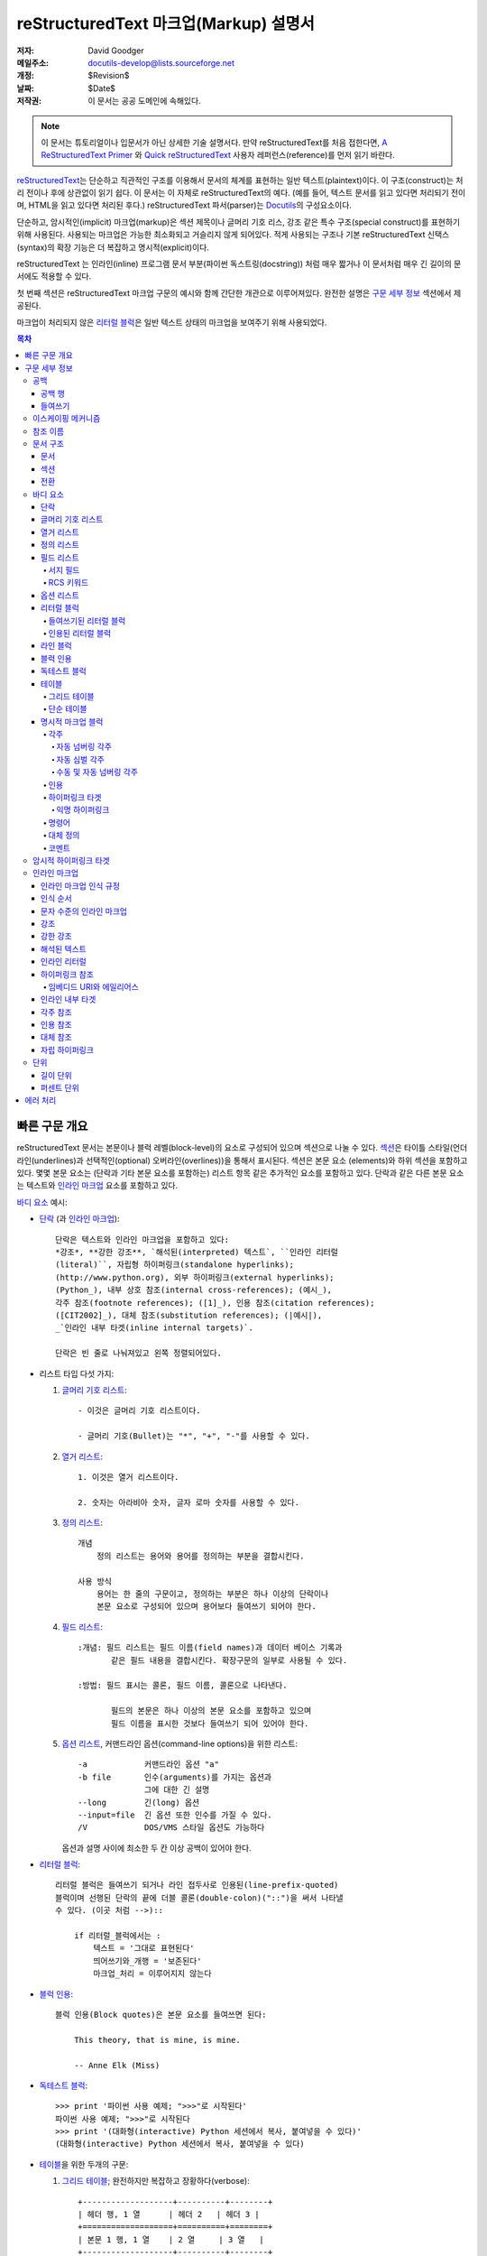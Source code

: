 .. -*- coding: utf-8 -*-

=======================================
 reStructuredText 마크업(Markup) 설명서
=======================================

:저자: David Goodger
:메일주소: docutils-develop@lists.sourceforge.net
:개정: $Revision$
:날짜: $Date$
:저작권: 이 문서는 공공 도메인에 속해있다.

.. note::

   이 문서는 튜토리얼이나 입문서가 아닌 상세한 기술 설명서다.
   만약 reStructuredText를 처음 접한다면, `A ReStructuredText Primer`_ 와
   `Quick reStructuredText`_ 사용자 레퍼런스(reference)를 먼저 읽기 바란다.

.. _A ReStructuredText Primer: ../../user/rst/quickstart_ko.html
.. _Quick reStructuredText: ../../user/rst/quickref_ko.html

reStructuredText_\ 는 단순하고 직관적인 구조를 이용해서 문서의 체계를 표현하는
일반 텍스트(plaintext)이다. 이 구조(construct)는 처리 전이나 후에 상관없이
읽기 쉽다. 이 문서는 이 자체로 reStructuredText의 예다. (예를 들어, 텍스트
문서를 읽고 있다면 처리되기 전이며, HTML을 읽고 있다면 처리된 후다.)
reStructuredText 파서(parser)는 Docutils_\의 구성요소이다.

단순하고, 암시적인(implicit) 마크업(markup)은 섹션 제목이나 글머리 기호 리스,
강조 같은 특수 구조(special construct)를 표현하기 위해 사용된다.
사용되는 마크업은 가능한 최소화되고 거슬리지 않게 되어있다.
적게 사용되는 구조나 기본 reStructuredText 신택스(syntax)의 확장 기능은
더 복잡하고 명시적(explicit)이다.

reStructuredText 는 인라인(inline) 프로그램 문서 부분(파이썬 독스트링(docstring))
처럼 매우 짧거나 이 문서처럼 매우 긴 길이의 문서에도 적용할 수 있다.

첫 번째 섹션은 reStructuredText 마크업 구문의 예시와 함께 간단한 개관으로
이루어져있다. 완전한 설명은 `구문 세부 정보`_ 섹션에서 제공된다.

마크업이 처리되지 않은 `리터럴 블럭`_\ 은 일반 텍스트 상태의 마크업을
보여주기 위해 사용되었다.


.. contents:: 목차

----------------
 빠른 구문 개요
----------------

reStructuredText 문서는 본문이나 블럭 레벨(block-level)의 요소로 구성되어 있으며
섹션으로 나눌 수 있다. `섹션`_\ 은 타이틀 스타일(언더라인(underlines)과
선택적인(optional) 오버라인(overlines))을 통해서 표시된다. 섹션은 본문 요소
(elements)와 하위 섹션을 포함하고 있다. 몇몇 본문 요소는 (단락과 기타 본문
요소를 포함하는) 리스트 항목 같은 추가적인 요소를 포함하고 있다. 단락과 같은
다른 본문 요소는 텍스트와 `인라인 마크업`_ 요소를 포함하고 있다.

`바디 요소`_ 예시:

- `단락`_ (과 `인라인 마크업`_)::

      단락은 텍스트와 인라인 마크업을 포함하고 있다:
      *강조*, **강한 강조**, `해석된(interpreted) 텍스트`, ``인라인 리터럴
      (literal)``, 자립형 하이퍼링크(standalone hyperlinks);
      (http://www.python.org), 외부 하이퍼링크(external hyperlinks);
      (Python_), 내부 상호 참조(internal cross-references); (예시_),
      각주 참조(footnote references); ([1]_), 인용 참조(citation references);
      ([CIT2002]_), 대체 참조(substitution references); (|예시|),
      _`인라인 내부 타겟(inline internal targets)`.

      단락은 빈 줄로 나눠져있고 왼쪽 정렬되어있다.

- 리스트 타입 다섯 가지:

  1. `글머리 기호 리스트`_::

         - 이것은 글머리 기호 리스트이다.

         - 글머리 기호(Bullet)는 "*", "+", "-"를 사용할 수 있다.

  2. `열거 리스트`_::

         1. 이것은 열거 리스트이다.

         2. 숫자는 아라비아 숫자, 글자 로마 숫자를 사용할 수 있다.

  3. `정의 리스트`_::

         개념
             정의 리스트는 용어와 용어를 정의하는 부분을 결합시킨다.

         사용 방식
             용어는 한 줄의 구문이고, 정의하는 부분은 하나 이상의 단락이나
             본문 요소로 구성되어 있으며 용어보다 들여쓰기 되어야 한다.

  4. `필드 리스트`_::

         :개념: 필드 리스트는 필드 이름(field names)과 데이터 베이스 기록과
                같은 필드 내용을 결합시킨다. 확장구문의 일부로 사용될 수 있다.

         :방법: 필드 표시는 콜론, 필드 이름, 콜론으로 나타낸다.

                필드의 본문은 하나 이상의 본문 요소를 포함하고 있으며
                필드 이름을 표시한 것보다 들여쓰기 되어 있어야 한다.

  5. `옵션 리스트`_, 커맨드라인 옵션(command-line options)을 위한 리스트::

         -a            커맨드라인 옵션 "a"
         -b file       인수(arguments)를 가지는 옵션과
                       그에 대한 긴 설명
         --long        긴(long) 옵션
         --input=file  긴 옵션 또한 인수를 가질 수 있다.
         /V            DOS/VMS 스타일 옵션도 가능하다

     옵션과 설명 사이에 최소한 두 칸 이상 공백이 있어야 한다.

- `리터럴 블럭`_::

      리터럴 블럭은 들여쓰기 되거나 라인 접두사로 인용된(line-prefix-quoted)
      블럭이며 선행된 단락의 끝에 더블 콜론(double-colon)("::")을 써서 나타낼
      수 있다. (이곳 처럼 -->)::

          if 리터럴_블럭에서는 :
              텍스트 = '그대로 표현된다'
              띄어쓰기와_개행 = '보존된다'
              마크업_처리 = 이루어지지 않는다

- `블럭 인용`_::

      블럭 인용(Block quotes)은 본문 요소를 들여쓰면 된다:

          This theory, that is mine, is mine.

          -- Anne Elk (Miss)

- `독테스트 블럭`_::

      >>> print '파이썬 사용 예제; ">>>"로 시작된다'
      파이썬 사용 예제; ">>>"로 시작된다
      >>> print '(대화형(interactive) Python 세션에서 복사, 붙여넣을 수 있다)'
      (대화형(interactive) Python 세션에서 복사, 붙여넣을 수 있다)

- `테이블`_\ 을 위한 두개의 구문:

  1. `그리드 테이블`_; 완전하지만 복잡하고 장황하다(verbose)::

         +-------------------+----------+--------+
         | 헤더 행, 1 열      | 헤더 2   | 헤더 3 |
         +===================+==========+========+
         | 본문 1 행, 1 열    | 2 열     | 3 열   |
         +-------------------+----------+--------+
         | 본문 2 행          | 셀 병합 가능       |
         +-------------------+-------------------+

  2. `단순 테이블`_;  쉽고 간결하지만 제한적이다::

         ====================  ==========  ==========
         헤더 행, 1 열            헤더 2      헤더 3
         ====================  ==========  ==========
         본문 1 행, 1 열          2 열        3 열
         본문 2 행                셀의 열 병합 가능
         ====================  ======================

- `명시적 마크업 블럭`_ 명시적 블럭 마커(explicit block marker,
  마침표 두 개, 스페이스 한 번)로 시작한다:

  - 각주_::

        .. [1] 각주는 적어도 스페이스 3번 이상으로 일관되게 들여쓰여진
           본문 요소를 포함한다.

  - 인용_::

        .. [CIT2002] 라벨이 문자인 것을 제외하면 각주와 같다.

  - `하이퍼링크 타겟`_::

        .. _Python: http://www.python.org

        .. _예시:

        위의 "_예시" 타겟이 이 단락을 가리킨다.

  - 명령어_::

        .. image:: mylogo.png

  - `대체 정의`_::

        .. |기호| image:: symbol.png

  - 코멘트_::

        .. 코멘트는 두 점과 스페이스 한 번으로 시작된다. 각주/인용 구문,
           하이퍼링크 타겟, 명령어(directives), 대체 정의(substitution definitions)
           를 제외하고는 어떤 것을 써도 상관 없다.

----------------
 구문 세부 정보
----------------


아래의 설명은 구문 구조에 대응하는 "독트리 요소" (문서 트리 요소의 이름
; XML DTD 일반 식별자(generic indentifier))를 나열하고 있다.  요소의 체계에
관한 세부사항은, `The Docutils Document Tree`_ 와 `Docutils Generic DTD`_
XML 문서 타입 정의를 참고하라.


공백
==========

`들여쓰기`_\ 는 스페이스를 사용할 것을 추천하지만 탭도 사용할 수 있다.
탭은 띄어쓰기로 변환될 것이다. 탭 위치(tab stop)는 8번째 열마다 있다.

다른 공백 문자 (폼 피드(form feeds) [chr(12)]와 수직 탭(vertical tabs)
[chr(11)])은 처리 전에 단일 스페이스로 변환된다.


공백 행
-----------

공백 행은 단락이나 다른 요소를 구분하기 위해 사용된다.
여러 줄의 공백 행은 모든 공백 문자가 보존되는 리터럴 블럭 안을 제외하고는
하나의 공백 행과 같다. 공백 행은 마크업이 요소 구분을 명확하게 할 때 들여쓰기와
함께 생략될 수 있다. 문서의 첫 번째 줄은 공백행이 앞에 있는 것으로 처리되며
문서의 마지막 줄은 공백 행이 다음에 오는 것으로 처리된다.


들여쓰기
-----------

들여쓰기는 블럭 인용이나 정의 리스트 항목 내의 정의, 지역적으로 내포되어있는
내용(local nested content)을 나타낼 때에만 중요하게 사용된다:

- list 항목 내용 (내포된 리스트를 포함해 리스트 항목의 여러줄짜리 내용과 본문 요소),
- 리터럴 블럭의 내용,
- 명시적 마크업 블럭의 내용.

현재 레벨에 비해 적게 들여쓰여진 (들여쓰기가 되지 않은 텍스트나 내어쓰기 된) 텍스트는
현재 레벨의 들여쓰기를 끝내버린다.

모든 줄의 들여쓰기가 중요하기 때문에, 들여쓰기 레벨은 일관성이 있어야 한다.
예를 들어, 들여쓰기는 `블럭 인용`_\  위한 유일한 마크업 표시기이다::

    이 단락은 레벨이 가장 높은 단락이다.

        이 단락은 첫 번째 레벨의 블럭 인용이다.

        첫 번째 레벨 블럭 인용의 단락 2이다.

블럭 인용 내에서 여러 레벨의 들여쓰기를 사용하면 구조를 복합적으로 만들 수 있다::

    이 단락은 레벨이 가장 높은 단락이다.

        이 단락은 첫 번째 레벨 블럭 인용에 속해 있다.

            이 단락은 두 번째 레벨 블럭 인용에 속해 있다.

    또 다른 가장 높은 레벨의 단락.

            이 단락은 두 번째 레벨 블럭 인용에 속해 있다.

        이 단락은 첫 번째 레벨 블럭 인용에 속해 있다. 위에 있는 두 번쨰 레벨
        블럭 인용은 이 첫 번째 레벨 블럭 인용의 안에 있다.

단락이나 다른 구조가 한 줄 이상의 텍스트로 구성되어 있을 때, 각 행은 반드시
왼쪽으로 정렬 되어 있어야 한다::

    이 부분은 한 단락이다. 이 단락의 각 행은
    왼쪽으로 정렬되어 있다.

        이 단락은 문제가 있다. 각 행이
    왼쪽으로 정렬되어 있지 않다. 이 경우
      해석이 잘못됨과 동시에 파서(parser)에 의해
        경고나 에러 메세지가
      발생할 것이다


몇몇 구조는 마커로 시작하고, 구조의 본문은 마커에 비해 반드시 들여쓰기
되어 있어야 한다. 간단한 마커를 사용하는 구조의 경우
(`글머리 기호 리스트`_, `열거 리스트`_, 각주_, 인용_,
`하이퍼링크 타겟`_, 명령어_, 코멘트_), 본문의 들여쓰기 레벨은
마커와 같은 줄에서 시작하는 텍스트의 첫 번째 줄 위치에 의해 결정된다.
예를 들어, 글머리 기호 리스트 본문은 글머리 기호(bullet)의 왼쪽 가장자리보다 최소한
두 열 이상은 들여쓰기 되어야 한다::

    - 이것은 글머리 기호 리스트 항목 단락의 첫 번째 줄이다.
      모든 줄은 반드시 첫 줄에 따라서 정렬되어야 한다.  [1]_

          이 들여쓰여진 단락은 블럭 인용으로 해석된다.

    이 단락은 충분히 들여쓰여지지 않았기 때문에
    리스트 항목에 속하지 않는다.

    .. [1] 이건 각주이며 두 번째 줄은 각주 레이블의 시작 부분에
       정렬되어 있다. 들여쓰기는 ".." 마커가 결정한다.

임의의 텍스트를 포함하는 복잡한 마커를 사용하는 구조 (`필드 리스트`_ 와 `옵션 리스트`_)는
마커의 *다음* 에 오는 첫 번째 줄이 본문의 왼쪽 가장자리를 결정한다.
예를 들어, 필드 리스트은 필드 이름이 굉장히 긴 마커를 쓸 수도 있다::

    :Hello: 이 필드는 짧은 필드 이름을 가지고 있다, 그렇기 때문에 같은 줄에서 부터
            본문을 정렬시켜도 문제가 없다.

    :Number-of-African-swallows-required-to-carry-a-coconut:
        이 필드 본문은 마커와 같은 줄에서부터 정렬시키기가 매우 힘들다.
        이 경우 마커와 같은 줄에서 본문을 시작하지 않는 것이 더 좋다.

이스케이핑 메커니즘
===================

7-bit ASCII 일반 텍스트 문서에서 일반적으로 사용 가능한 문자는 제한되어
있다. 마크업에 어떤 문자를 쓰더라도, 그 문자들은 텍스트에서 원래 여러 의미를 가지고
있을 것이다. 그러므로 마크업 문자는 가끔씩 **마크업으로 의도되지 않은 것처럼**
텍스트에서 나타나야 한다. 마크업 시스템은 마크업을 위해 사용되는 문자의 기본 의미를
무시하기 위한 이스케이핑 메커니즘(Escaping Mechanism)을 필요로 한다.
reStructuredText는 다른 도메인에서도 일반적으로 사용하는 백슬래쉬를 사용한다.

백슬래쉬는 (non-URI 컨텍스트(context) 내에서의 공백 문자를 제외한) 바로 뒤에 쓰여진
문자를 이스케이프(escape) 시킨다. 이스케이프된 문자는 문자 그 자체를 나타내고 마크업
역할을 하지 않는다. 백슬래쉬는 출력물에서 제외된다. 문자 그 자체로의 백슬래쉬는 백슬래쉬를
두 번 연달아 써서 나타낼 수 있다. (첫 번째 백슬래쉬가 두 번째 백슬래쉬를
이스케이프 하게 만들어서 두 번째 백슬래쉬가 이스케이핑 역할을 못 하도록 막는다.)

Non-URI 컨텍스트에서 백슬래쉬로 이스케이프된 공백 문자는 문서에서 제거된다.
이것은 문자 레벨의 `인라인 마크업`_\ 을 가능하게 한다.

URI에서는, 백슬래쉬로 이스케이프된 공백은 문자는 단일 스페이스로 나타난다.

백슬래쉬가 특수한 의미를 갖지 않는 컨텍스트는 두 가지가 있다:
바로 리터럴 블럭과 인라인 리터럴이다. 이 경우에는 백슬래쉬를 연달아 두 번 쓰지
않아도 백슬래쉬 그대로 표현된다.

reStructuredText 설명서와 파서는 입력 텍스트의 추출과 표현에 대한
이슈들(실제로 어떤 형식의 텍스트가 어떻게 파서에 도달하는지)을 다루지 않는다는
점을 참고하기 바란다. 백슬래쉬나 다른 문자들은 특정 컨텍스트 안에서 문자를
이스케이프시킬 목적으로로 사용될 수 있으므로 적절하게 다루어져야 한다.
예를 들어 파이썬은 문자열(string)에서 특정 문자를
이스케이프 시키기 위해 백슬래쉬를 사용하지만 다른 언어는 그렇지 않다.
파이썬 독스트링(doctsring)에서 백슬래쉬가 나타날 때 가장 쉬운 해결첵은
raw 독스트링을 사용하는 것이다::

    r"""이것이 raw doctring이다. 백슬래쉬 (\)는 처리되지 않는다)."""


참조 이름
==============

단순 참조 이름(simple reference name)은 영글자 숫자와 (인접하지 않게) 분리된
내부 하이픈, 언더스코어, 마침표, 콜론, 기호로 구성된 하나의 단어다; 공백이나
다른 문자는 사용할 수 없다. 각주 라벨 (각주_ & `각주 참조`_),
인용 라벨 (인용_ & `인용 참조`_), `해석된 텍스트`_, 기능(role)과
몇몇 `하이퍼링크 참조`_\ 는 단순 참조 이름 신택스를 사용한다.

구두점을 사용하거나 이름이 구문(두 개 이상의 띄어쓰기로 연결된 단어)인 참조 이름은
"구문 참조(phrase-references)"라고 한다.
구문 참조는 백 쿼트(backqouote)에 싸여진 구문으로 표현되고
백 쿼트 안의 구문이 참조 이름이 된다::

    `my favorite programming language`_ 에 대해서 배우고 싶은가?

    .. _my favorite programming language: http://www.python.org

단순 참조도 백쿼트를 사용할 수 있다.

참조 이름은 대소문자를 구분하지 않고 공백 중립적(whitespace-neutral)이다.
내부적으로 참조 이름을 변환할 때:

- 공백은 정규화 된다. 하나 이상의 스페이스, 수평, 수직 탭,
  개행(new line), 개행(carriage returns), 서식 이송(form feeds)은 하나의
  스페이스로 해석된다. 그리고,

- 문자도 표준화 된다. (모든 영어 문자는 소문자로 변환된다.)

예를 들어, 아래의 `하이퍼링크 참조`_\ 는 모두 동일하다::

    - `A HYPERLINK`_
    - `a    hyperlink`_
    - `A
      Hyperlink`_

`하이퍼링크`_, 각주_, 인용_\ 은 참조 이름에 대해서 같은 이름 공간(namespace)
을 공유한다. 인용 라벨 (단순 참조 이름)과 수동으로 번호가 매겨진 각주(숫자)는
다른 하이퍼링크 이름과 동일한 데이터베이스에 속하게 된다.
이 말은 각주 참조(``[1]_``)과 연결되는 각주("``.. [1]``")는
하이퍼 링크 참조(1_) 와도 연결될 수 있다는 의미이다.
물론, 각 종류의 참조(하이퍼링크, 각주, 인용)는 다른 방식으로
해석되고 처리될 것이다. 따라서 참조 이름의 충돌을 피하기 위해서는 주의가 필요하다.


문서 구조
==================

문서
--------

독트리(Doctree) 요소: 문서.

파싱된 reStructuredText 문서의 최상위 레벨 요소는 "문서" 요소다.
최초의 파싱이 끝나면, 문서 요소는 `바디 요소`_, 전환_,
섹션_\ 으로 구성된 문서 조각(fragment)을 포함하는 단순한 컨테이너이며, 문서 제목이나
다른 서지(bibliographic) 요소는 없다. 파서를 호출하는 코드는 하나 이상의 추가적인
포스트-파스 변환_ (post-parse transforms)을 실행시킬 수 있으며, 문서 조각을 제목과 기타 메타데이터 요소
(저자, 날짜 등; `서지 필드`_ 참고)를 가진 완전한 문서로 재배열 합니다.

.. _문서 제목:

엄밀히 말하면, reStructuredText에서 문서 제목과 부제목을 명시적으로 표현할 수
있는 방법은 없다. [#]_ 대신, 하나의 최상위 레벨 섹션 타이틀(아래의 섹션_ 참고)
을 문서의 제목으로 처리할 수 있다.
마찬가지로 하나의 차 상위 레벨의 섹션 제목을 문서 제목의 바로 아래에 놓으면
문서의 부제목으로 처리할 수 있다. 그러면 나머지 섹션은 레벨이 1, 2단계씩 오르게 된다.
자세한 내용은 `독타이틀 변환`_\ 을 참고하라.

.. [#] `제목`_ 설정을 변경하면 문서의 제목을 문서 본문의 일부가 되지 않도록
   조정할 수 있다.

.. _제목: ../../user/config.html#title


섹션
--------

독트리 요소: 섹션, 제목.

섹션은 마크업을 통해 꾸며진 각 섹션의 제목을 통해 식별된다:
타이틀 텍스트 아래에 "언더라인" 표시를 하거나 언더라인에 맞춰서 "오버라인"까찌 표시.
오버라인/언더라인은 단일 구분 문자를 줄의 처음부터 적어도 제목 텍스트의
오른쪽 끝까지 반복해서 형성한 줄을 말한다. 언더라인/오버라인에 사용하는 문자는 글자와
숫자가 아니면서 출력 가능한 7-bit ASCII 문자면 된다 [#]_.
오버라인까지 사용할 경우 사용하는 문자와 줄의 길이가 언더라인과 같아야 된다.
언더라인만 사용된 꾸미기(adornment) 스타일은 같은 문자를 사용한 밑줄 윗줄 스타일과 구분된다.
비록 몇몇 출력 형식에 제한이 있기는 하지만 (HTML은 6레벨 까지) 섹션 제목의 레벨은
제한이 없다.

.. [#] 아래는 섹션 타이틀 꾸미기에 사용될 수 있는 문자들이다::

       ! " # $ % & ' ( ) * + , - . / : ; < = > ? @ [ \ ] ^ _ ` { | } ~

   몇가지 문자들은 다른 문자에 비해 더 적합하다. 아래의 문자들이
   권장된다::

       = - ` : . ' " ~ ^ _ * + #

순서는 고정된 섹션 제목 꾸미기 스타일과 숫자를 강제로 지정하는 것이 아니라,
쓰여진 순서대로 자동적으로 정해진다. 첫 번째로 쓰여진 스타일이 가장 바깥쪽
(outermost) 타이틀이 되고, 두 번째 스타일이 부제목, 세 번째가 부부제목이 되는
식이다.

아레는 제목 스타일의 예시다::

    ===========
      섹션 제목
    ===========

    -----------
      섹션 제목
    -----------

    섹션 제목
    =========

    섹션 제목
    ---------

    섹션 제목
    `````````

    섹션 제목
    '''''''''

    섹션 제목
    .........

    섹션 제목
    ~~~~~~~~~

    섹션 제목
    *********

    섹션 제목
    +++++++++

    섹션 제목
    ^^^^^^^^^

제목에 언더라인과 오버라인이 모두 있을 때, 제목 텍스트는 위쪽의 처음 두
예시와 같이 가운데 정렬할 수 있다. 이것은 단지 미적인 이유 때문일 뿐
중요한 것은 아니다. 언더라인만 쓰는 경우는 텍스트를 들여쓰면 *안* 된다.

제목 아래에 공백 행을 쓰는 것은 선택적인 부분이다. 동일하거나 더 높은
레벨 전까지의 텍스트 블럭은 한 섹션(또는 하위 섹션 등)에 포함된다.

모든 섹션 제목 스타일이 다 쓰일 필요는 없으며, 특정한 제목 스타일만 쓸 필요도
없다. 단, 문서는 섹션 제목 사용에 있어서 일관성을 유지해야 한다: 제목 스타일의
쳬계가 일단 정해지면, 모든 섹션은 반드시 그 체계를 따라야 한다.

섹션의 제목은 자동적으로 각 섹션을 가리키는 하이퍼 링크 타겟을 생성한다.
하이퍼 링크 타켓의 텍스트("참조 이름")는 섹션 제목이다. 자세한 설명은 `암시적 하이퍼링크 타겟`_\ 을 참고하라.

섹션은 `바디 요소`_, 전환_, 내포된 섹션을 포함할 수 있다.


전환
--------

독트리 요소: 전환.

    부제를 다는 것 대신에, 단락 사이에 빈 공간을 두거나 기호를 입력하는 것으로
    텍스트를 분리하고 주제가 전환됨을 표현할 수 있다.

    (The Chicago Manual of Style, 14th edition, section 1.80)

전환은 소설에서 자주 볼 수 있는데, 별표로 된 줄 같은 장식을 쓰거나 한 줄 이상으로
간격을 벌려놓은 것을 말한다. 전환은 다른 본문 요소를 분리시킨다.
전환은 섹션이나 문서를 시작하거나 끝낼 수 없으며, 두개의 전환 부분이
바로 붙어 있을 수도 없다.

전환 마커를 위한 신택스는 구분 문자를 4번 이상 수평적으로 반복시킨 것이다.
이 신택스는 제목 텍스트가 없는 섹션 타이틀 언더라인과 똑같다.
전환 마커 라인의 위, 아래에는 공백 행이 필요하다::

    파라.

    ----------

    파라.

섹션 제목 언더라인과 다르게, 전환 마커의 계층 구조는 존재하지 않으며
전환 마커의 차이는 아무 것도 발생시키지 않는다. 따라서 단일한
일관된 스타일을 사용할 것을 추천한다.

프로세싱 시스템은 원하는 방식으로 자유롭게 전환을 렌더링할 수 있습니다.
예를 들어, HTML 출력에서는 수평줄 (``<hr>``)이 선택될 것이다.


바디 요소
=============

단락
----------

독트리 요소: 단락.

단락은 다른 본문 요소를 표시하는 마크업이 없는 왼쪽으로 정렬된 텍스트 블럭으로
구성되어 있다. 공백 행은 단락을 다른 본문 요소나 단락과 구분지어 준다. 단락은
`인라인 마크업`_\ 을 포함할 수 있다.

신택스 다이어그램::

    +------------------------------+
    | 단락                         |
    |                              |
    +------------------------------+

    +------------------------------+
    | 단락                         |
    |                              |
    +------------------------------+


글머리 기호 리스트
------------------

독트리 요소: 글머리 기호 리스트, 리스트 항목.

"*", "+", "-", "•", "‣", "⁃"로 시작하고 공백 문자로 띄어진 텍스트 블럭은
글머리 기호 리스트 항목(순서가 없는 리스트 항목)이라고 한다. 리스트 항목의
본문은 반드시 글머리 기호(bullet)보다 들여쓰여진 상태로 왼쪽 정렬 되어
있어야 한다; 글머리 기호 바로 다음에 오는 첫 번째 텍스트가 들여쓰기를 결정한다.
예를 들면::

    - 이것은 첫 번째 글머리 기호 리스트 항목이다. 첫 번째 리스트 항목의 위에는
      공백 행이 있어야 한다; 이 단락의 아래처럼 리스트 항목 사이에 공백 행을
      쓰는 것은 선택적인 부분이다.

    - 이것은 리스트의 두 번째 항목의 첫 번째 단락이다.

      이 두 번째 단락은 두 번째 항목의 속해있다. 이 단락의 위에는 공백 행이
      삽입 되어야 한다. 이 단락의 왼쪽 가장자리는 위쪽에 있는 단락에 맞춰야 하며
      모두 글머리 기호보다 들여쓰여져야 한다.

      - 이것은 하위 리스트다. 글머리 기호의 왼쪽 가장자리는 위쪽 텍스트 블럭의
        가장자리를 따라야 한다. 하위 리스트는 또다른 새로운 리스트이기 때문에
        항목의 위 아래에 공백 행이 삽입되어야 한다.

    - 이것은 메인 리스트의 세 번째 항목이다.

    이 단락은 리스트에 속해있지 않다.

아래는 **잘못** 작성된 글머리 기호 리스트의 예시이다::

    - 첫 번째 줄은 이상이 없다.
    리스트 항목과 단락 사이에는 공백 행이 삽입되어야 한다.
    (경고)

    - 아래의 몇 줄들은 새로운 하위 리스트로 보이지만 실제로는 그렇지 않다:
      - 사이에 공백 행이 삽입되지 않았기 때문에 이것은 하위리스트가
        아니라 연결된 단락이다. 그리고 들여쓰기도 제대로 되어있지 않은 상태다.
      - 이러한 경우 변환 시에 경고가 발생될 수 있다.

신택스 다이어그램::

    +------+-----------------------+
    | "- " | 리스트 항목            |
    +------| (본문 요소)+           |
           +-----------------------+


열거 리스트
------------------

독트리 요소: 열거 리스트, 리스트 항목.

열거 리스트("순서가 있는" 리스트)는 글머리 기호 리스트와 비슷하지만
글머리 기호 대신에 숫자나 문자를 사용한다. 열거자(enumerator)는
열거 시퀀스(enumeration sequence) 멤버와 포맷팅(formatting), 바로 뒤의
공백문자로 구성되어 있다. 열거 시퀀스는 아래 다섯 종류를 사용할 수 있다:

- 아라비아 숫자: 1, 2, 3, ... (수에 제한이 없다).
- 알파벳 대문자: A, B, C, ..., Z.
- 알파벳 소문자: a, b, c, ..., z.
- 로마 숫자 대문자: I, II, III, IV, ..., MMMMCMXCIX (4999).
- 로마 숫자 소문자: i, ii, iii, iv, ..., mmmmcmxcix (4999).

그리고 자동 열거자인 "#"를 사용하면 자동적으로 리스트에 숫자를 매길
수 있다. 자동 열거 리스트는 시퀀스를 설정하는 명시적 열거로 시작한다.
완전 자동 열거 리스트는 아라비아 숫자를 사용하고 1로 시작한다.
(자동 열거 리스트는 Docutils 0.3.8.에서 새로 등장했다)

포매팅 스타일은 아래 세 가지가 인식된다:

- 구두점이 뒤에 붙은 타입: "1.", "A.", "a.", "I.", "i.".
- 괄호에 싸인 타입: "(1)", "(A)", "(a)", "(I)", "(i)".
- 괄호가 오른쪽에만 붙은 타입: "1)", "A)", "a)", "I)", "i)".

열거 리스트를 파싱 할 때, 아래의 경우에는 새로운 리스트가 시작된다:

- 열거자가 현재의 리스트와 다른 시퀀스 타입과 포매팅 스타일을 사용했을 경우
  ("1.", "(a)"를 쓰면 두 개의 리스트를 생성한다).

- 열거자의 순서가 맞지 않는 경우("1.", "3." 두 개의 리스트
  생성한다).

첫 번째 리스트 항목의 열거자로 는시퀀스의의 첫 번째 문자
("1", "A", "a", "I", or "i")를 사용하는 것을 추천한다. 다른 문자로 시작
해도 되지만 출력 포맷이 지원해주지 못할 수도 있다. 첫 번째 문자가 아닌
다른 문자로 리스트를 시작하면 level-1 [info] 시스템 메세지가 발생할 것이다.

로마 숫자를 사용하는 리스트는 반드시 "I"/"i"나, "II", "XV" 같이 여러 개로
이루어진 문자로 시작해야 한다. 다른 한 글자 짜리 로마 문자
("V", "X", "L", "C", "D", "M")로 시작하면 로마 숫자가 아니라 알파벳
글자로 해석될 것이다. 마찬가지로 알파벳을 사용하는 리스트는 로마 숫자로
인식될 수 있기 때문에 "I"/"i"로 시작하면 안 된다.

각 열거 리스트 항목의 두 번째 줄은 리스트의 유효성을 확인하는데 사용된다.
이는 텍스트가 열거자와 동일한 문자로 시작했을 때 일반적인 단락을 잘못해서
리스트 항목으로 인식되는 것을 막기 위함이다. 예를 들면 아래의 텍스트는
일반적인 단락으로 파싱된다::

    A. Einstein was a really
    smart dude.

그러나, 단락이 한 문장일 경우 판단이 애매해진다.
아래의 텍스트는 열거 리스트 항목으로 파싱된다::

    A. Einstein was a really smart dude.

단락이 열거자와 동일한 문자("A.", "1.", "(b)", "I)" 등)로 텍스트가
시작된다면 일반적인 단락으로 파싱되기 위해 이스케이프 되어야 한다::

    \A. Einstein was a really smart dude.

열거 리스트 내에 열거 리스트가 있는 예시::

    1. 항목 1 시작하는 텍스트.

       a) 항목 1a.
       b) 항목 1b.

    2. a) 항목 2a.
       b) 항목 2b.

신택스 다이어그램 예시::

    +-------+----------------------+
    | "1. " | 리스트 항목           |
    +-------| (본문 요소)+          |
            +----------------------+


정의 리스트
----------------

독트리 요소: 정의 리스트, 정의 리스트 항목, 용어,
구분자(classifier), 정의.

각각의 정의 리스트 항목은 용어와 선택적인 구분자, 정의로
이루어져 있다. 용어는 한 줄의 구문이나 단어이다. 선택적인 구분자는 용어와
같은 줄에서 " : " (공백, 콜론, 공백) 다음에 위치한다. 정의는 용어보다 들여쓰기
된 블럭이며 여러 단락과 다른 본문 요소들을 포함할 수 있다.
정의 블럭과 용어 줄 사이에는 공백 행이 있어서는 안된다(이 부분으로 정의 리스트와
`블럭 인용`_\  구분한다). 정의 리스트의 첫 번째 항목의 위쪽과
마지막 항목의 아래쪽에는 공백 행이 삽입 되어야 하며 그 사이에는 선택적으로
삽입할 수 있다::

    용어 1
        정의 1.

    용어 2
        정의 2, 단락 1.

        정의 2, 단락 2.

    용어 3 : 구분자
        정의 3.

    용어 4 : 구분자 1 : 구분자 2
        정의 4.

인라인 마크업은 구분자 구분 기호 (" : ")가 인식되기 전에 파싱된다.
구분기호는 인라인 마크업의 외부에서 나타날 때에만 인식된다.

정의 리스트는 다양한 방식으로 사용될 수 있다:

- 사전으로 사용할 수 있다. 용어를 단어로 쓰고, 구분자로 용어의
  품사(명사, 동사 등)를 나타내고 아래에서 뜻을 정의하면 된다.

- 프로그램 변수를 설명할 때 사용할 수 있다. 용어는 변수 이름으로 놓고,
  구분자로 변수의 타입(string, integer, etc.)을 표시하고 프로그램에서
  변수가 어떻게 사용되는지 정의하면 된다. 이 정의 리스트를 사용하면
  파이썬 객체(object) 스키마(scheme)를 기술하고 실행하는 시스템인 Grouch_\ 의
  구분자 신택스가 지원된다.

신택스 다이어그램::

    +----------------------------+
    | 용어 [ " : " 구분자       ]* |
    +--+-------------------------+--+
       | 정의                        |
       | (본문 요소)+                 |
       +----------------------------+


필드 리스트
-----------

독트리 요소: 필드 리스트, 필드, 필드 이름, 필드 본문.

필드 리스트는 명령어_\ 를 위한 옵션 같은 신택스 확장 기능의 일부나 추가적인
처리를 위한 데이터 베이스 형태의 기록을 위해 사용된다. 또한 데이터 베이스
기록(라벨 & 데이터 쌍)과 유사한 2열 테이블형태의 구조에도 사용될 수 있다.
reStructuredText 응용 프로그램은 필드 이름을 인식하고 특정 내용의
필드나 필드 본문을 변환할 수 있다. 예시를 확인하려면, 아래의
`서지 필드`_ 또는, `reStructuredText Directives`_
내에 있는 "image_", "meta_" 명령어(directives)를 참고하라.

.. _field names:

필드 리스트은 RFC822_ headers을 모델로 *필드 이름* 을 *필드 내용* 으로
맵핑(mapping)한다. 필드 이름은 어떤 문자로 되어 있어도 상관 없지만
안에 콜론(":")을 사용해야 될 경우 백슬래쉬를 사용해 이스케이프 시켜야한다.
인라인 마크업은 필드 이름 안에서 파싱된다. 필드 이름은 추가적으로 처리되거나
변환될 때 대소문자를 구분하지 않는다. 앞, 뒤에 붙은 콜론과 필드 이름은
합쳐서 하나의 필드 마커를 형성한다. 필드 마커 뒤에는 공백문자와 필드 본문이
위치한다. 필드 본문은 필드 마커에 비해 들여쓰여져야 하며 여러 본문 요소를
포함할 수 있다. 필드 마커 뒤의 첫 번째 줄이 필드 본문의 들여쓰기를 결정한다::

    :날짜: 2001-08-16
    :버전: 1
    :저자: - Me
              - Myself
              - I
    :들여쓰기: 필드 마커가 꽤 길 수도 있기 때문에, 필드 본문의 두 번째와 이후의
       행들은 첫 번째 행과 정렬될 필요는 없지만 필드 이름 마커에 비해서는 들여쓰기
       되어야 한다. 그리고 그 행들은 서로 정렬되어있어야 한다.
    :모수 i: 정수

여러 단어로 이루어진 필드 이름 안의 개별적인 단어들의 해석은 응용 프로그램에 따라
다르다. 응용 프로그램은 필드 이름에 대한 신택스를 지정할 수 있다.
예를 들어 두 번째와 이후의 단어가 "인수(argument)"로 처리된다면 인용된 구절은
단일 인수로 다루어질 수 있고 "이름=값" 신택스에 대한 직접적인 지원이
추가될 수 있다.

Standard RFC822_ headers는 규정이 애매하기 때문에 이 구조를 위해 사용될
수 없다. 줄의 시작 부분에 있는 콜론 앞의 단어는 텍스트에서 공통적이다.
그러나 문서의 시작 부분에서 filed list가 일관되게 쓰여지는 경우처럼(PEP,
이메일 메세지 등) 잘 정의된 컨텍스트에서는 standard RFC822 headers도 사용될 수 있다.

단순화시킨 신택스 다이어그램::

    +--------------------+----------------------+
    | ":" 필드 이름 ":"    | 필드 본문              |
    +-------+------------+                      |
            | (본문 요소)+                        |
            +-----------------------------------+


서지 필드
````````````````````

독트리 요소: 문서 정보(docinfo), 저자, 기관, 연락처,
버전, 상태, 날짜, 저작권, 필드, 주제.

필드 리스트가 문서 내에서 주석이 아닌 첫 번째 요소일 때(제목이 있으면
제목 다음에), 필드는 문서의 서지(bibliographic) 자료로 변형될 수 있다.
이 서지 자료는 책의 제목 페이지나 저작권 페이지 처럼 책의 전문(front matter)과
일치한다.

(아래에 있는) 지정된 특정한 필드 이름은 인식 된 다음 일치하는 독트리 요소로
변환되는데 대부분 "문서 정보" 요소의 하위 요소가 된다. 문서 구조에 맞춰서
재배열 될 수는 있지만 순서를 지정할 필요는 없다.
아래 쪽에서 달리 명시하지 않는 한, 문헌 요소의 각 필드 본문은 하나의 단락만
포함할 수 있다. 필드 본문은 `RCS 키워드`_\ 에 대해 확인되고 정리될 수 있다.
인식되지 않은 필드는 문서 정보 요소 안의 일반 필드로 남겨진다.

지정된 서지 필드 이름과 대응하는 독트리 요소는 다음과 같다:

- 필드 이름 "Author": author element.
- "Authors": authors.
- "Organization": organization.
- "Contact": contact.
- "Address": address.
- "Version": version.
- "Status": status.
- "Date": date.
- "Copyright": copyright.
- "Dedication": topic.
- "Abstract": topic.

"Authors" 필드는 ";"나 ","로 구분된 저자 리스트로 구성된 한 단락을 포함할수도
있고 각 요소가 저자 한 명당 한 단락으로 구성된 글머리 기호 리스트를 포함할 수도 있다.
";"가 먼저 확인되기 때문에 "Doe, Jane; Doe, John"로 쓸 수 있다.
스웨덴어 같은 특정한 언어의 경우 "Author"와 "Authors" 사이에 단복수 구분이 없기
때문에 "Authors" 필드만이 제공된다. 그리고 한 사람의 이름은 "Author"로
해석된다. 만약 한 사람의 이름이 콤마를 포함한다면 구분을 해주기 위해서
이름의 끝에 세미콜론을 써야 한다: ":Authors: Doe, Jane;".

"Address" 필드는 여러줄로 된 우편 주소를 위한 것이다.
개행과 공백 문자가 보존된다.

"Dedication"과 "Abstract" 필드는 임의의 본문 요소를 포함할 수 있다.
그러나 각각 하나씩만 포함할 수 있다. 본문 요소는
문서 정보 요소 바로 뒤에 "Dedication"이나 "Abstract" 제목을 가진 주제
요소가 된다.

이 field-name-to-element 맵핑은 다른 언어로 대체될 수 있다.
자세한 내용은 `독인포 변환`_ 구현 문서를 참고하라.

지정되지 않았거나 일반적인(generic) 필드는 하나 이상의 단락이나 임의의
본문 요소를 포함할 수 있다. 필드 이름은 유요한 식별자 형식으로 변환된 후
"classes" 속성 값으로도 사용된다.


RCS 키워드
````````````

파서에 의해 인식된 `서지 필드`_\ 는 일반적으로 RCS [#]_ 키워드에
대해 확인되고 정리된다 [#]_.  RCS 키워드는 "$keyword$" 형식으로
소스 파일에 입력될 수 있고 일단 RCS나 CVS [#]_ 에 저장되면,
"$keyword: expansion text $"로 확장된다. 예를 들어, "Status" 필드는
"status" 요소로 변형될 것이다::

    :Status: $keyword: expansion text $

.. [#] Revision Control System.
.. [#] RCS keyword 처리를 중지시킬 수 있다 (구현되지 않음).
.. [#] Concurrent Versions System.  CVS는 RCS와 같은 키워드를 사용한다.

처리된 "status" 요소의 텍스트는 단순히 "expansion text"가 된다.
달러 표시 기호와 주요 RCS keyword 이름은 제거된다.

RCS keyword 처리는 필드 리스트가 서지 컨텍스트에 있을 때만 시작된다.
(문서의 첫 번째 비 주석(comment) 구조, 제목이 있는 경우 제목 다음에 있는 첫 비 주석 구조).


옵션 리스트
------------

독트리 요소: 옵션 리스트, 옵션 리스트 항목, 옵션 그룹, 옵션,
옵션 스트링, 옵션 인수, 설명.

옵션 리스트 커맨드라인 옵션, 설명, 프로그램 옵션 기록에 대한 리스트다.

예시::

    -a         전부 출력.
    -b         둘 다 출력 (이 설명은 조금
               길다).
    -c arg     인수만 출력.
    --long     하루종일 출력.

    -p         이 옵션은 설명이 두 단락으로 이루어져있다.
               이 단락이 첫 번째다.

               이 단락이 두 번째다. 옵션 사이의 공백 행은 위처럼 생략되거나
               여기나 아래처럼 남아있을 수 있다.

    --very-long-option  VMS 스타일 옵션. 두 칸의 공백이 요구된다는
                        사실을 명심하라.

    --an-even-longer-option
               설명 부분은 다음줄부터 시작해도 된다.

    -2, --two  이 옵션은 두 변형(variants)이 있다.

    -f FILE, --file=FILE  이 두 옵션의 의미는 같다; 둘 다 인수를
                          받는다.

    /V         VMS/DOS 스타일 옵션.

reStructuredText에 의해 인식되는 옵션 종류는 여러가지가 존재한다:

- 짧은 POSIX 옵션은 대쉬 하나와 한 글자짜리 옵션으로 구성되어 있다.
- 긴 POSIX 옵션은 대쉬 두 개와 한 단어로 구성되어 있다; 몇몇 시스템은
  대쉬 하나를 사용한다.
- 구식 GNU 스타일 "플러스" 옵션은 플러스기호 하나와 한 글자 옵션으로
  구성되어 있다 ("플러스" 옵션은 사라졌으며, 사용이 권장되지 않는다).
- DOS/VMS 옵션은 슬래쉬 하나와 옵션 한 글자 또는 한 단어로 구성되어 있다.

POSIX 스타일과 DOS/VMS 스타일 옵션은 도스나 윈도우즈 소프트웨어에서
모두 사용 가능하다. 위 스타일과 다른 변형은 종종 혼합되어 사용된다.
위의 이름은 단순히 편의를 위해서 선택되었다.

짧고 긴 POSIX 옵션을 위한 구문은 Python's getopt.py_ 모듈에 의해 지원되는
구문을 기반으로 한다. 이 모듈은 `GNU libc getopt_long()`_ 함수와 유사한 옵션
파서를 구연하지만 일부 제한이 있다. reStructuredText 옵션 리스트는 모든 변형
옵션 시스템을 지원하지는 않는다.

긴 POSIX와 DOS/VMS 옵션 단어는 커맨드라인에서 사용될 때 운영 시스템이나
응용 프로그램에 의해 잘릴 수 있지만, reStructuredText 옵션 리스트는
특수 구문으로 표시하거나 지원하지 않는다. 적용이 가능하다면
생략(truncation)에 대한 문서에 의해 지원되는 완전한 옵션 단어를 제공해야 한다.

옵션 뒤에는 인수 플레이스 홀더가 올 수 있는데 설명 부분에서 역할과 구문에 대한
안내를 해주어야 한다. 옵션과 인수 placeholder 사이에 스페이스나 등호를
구분 기호로 사용할 수 있다. "-" 또는 "+"만 사용 가능한 짧은 옵션은 구분 기호를
생략할 수 있다. 옵션 인수는 아래의 두 가지 형식중 하나를 차용해야 한다:

- 알파벳(``[a-zA-Z]``)으로 시작하고 문자, 숫자, 하이픈(``[a-zA-Z0-9_-]``)
  으로 구성되어야 한다.
- 화살괄호로 시작(``<``)해서  화살괄호로 끝나야(``>``) 한다; 괄호 내에서는
  화살괄호를 제외하고 어떤 문자를 써도 상관이 없다.

하나의 설명을 공유하는 여러 옵션 '동의어'가 나열될 될 수 있다.
그 경우 콤마와 스페이스로 구분돼야 한다.

옵션과 설명 부분은 최소한 두 칸의 스페이스로 떨어져 있어야 한다.
설명은 여러 본문 요소를 포함할 수 있다. 옵션 마커 다음 첫 줄이 설명 부분의
들여쓰기를 결정한다. 다른 종류의 리스트와 마찬가지로 옵션 리스트의 첫 번쨰
항목의 앞과 마지막 항목의 뒤에 공백 행이 삽입되어야 하며 옵션 사이에서는
선택적으로 사용할 수 있다.

단순화된 신택스 다이어그램::

    +----------------------------+-------------+
    | 옵션   [" " 인수]      "  "  | 설명         |
    +-------+--------------------+             |
            | (본문 요소)+                       |
            +----------------------------------+


리터럴 블럭
--------------

독트리 요소: 리터럴 블럭.

두 개의 콜론("::")으로 구성된 단락은 다음에 오는 텍스트 블락을 리터럴 블럭
으로 변형시킨다. 리터럴 블럭은 들여쓰여지거나 인용 되어야 한다.
리터럴 블럭 안에서는 마크업 처리가 되지 않는다. 일반적으로 고정폭 글꼴로
렌더링 된 채 있는 그대로 유지된다::

    이것은 일반적인 단락이다. 들여쓰여진 리터럴 블럭이 다음에 위치한다.

    ::

        for a in [5,4,3,2,1]:   # 보이는 것처럼 이것은 프로그램 코드다
            print a
        print "it's..."
        # 리터럴 블럭은 들여쓰기가 끝나기 전까지 계속 이어진다

    이 텍스트는 첫 번째 단락의 들여쓰기 수준으로 돌아왔고, 리터럴 블럭의
    밖에 있기 때문에 일반적인 단락으로 처리된다.

콜론 두 개만으로 구성된 단락은 출력에서 완전히 제거된다. 빈 단락이
남아 있지 않는다.

편의상 "::"는 단락의 끝에서 인식된다. 공백 문자 바로 앞에 쓰여지면 두 콜론은
출력에서 모두 제거된다 (이것은 "부분적으로 최소화된" 형식이다).
"::" 바로 앞에 텍스트가 오면, *하나의* 콜론만 출력에서 제거되고 하나의 콜론은
남아서 보이게 된다 (즉, "::"가 ":"로 대체된다; 이것은 "완전히 최소화된" 형식이다).

다시 말해서 아래의 형태는 모두 동일하다 (단락 다음에 오는 콜론에 주목하라):

1. 확장된 형태::

      단락:

      ::

          리터럴 블럭

2. 부분적으로 최소화된 형태::

      단락: ::

          리터럴 블럭

3. 완전히 최소화된 형태::

      단락::

          리터럴 블럭

리터럴 블럭의 들여쓰기를 위해 필요한 최소한의 부분을 제외한 모든 공백
문자는 보존된다. 리터럴 블럭의 전후로 공백 행이 필요하지만 공백 행은
리터럴 블럭의 일부로 포함되지는 않는다.


들여쓰기된 리터럴 블럭
```````````````````````

들여쓰기된 리터럴 블럭 주변 텍스트에 비해 들여쓰여져서 표기된다
(각 줄이 공백 문자로 시작해야 함). 들여쓰기된 리터럴 블럭의 각 라인에서
최소로 들여쓰기 부분은 제거 된다. 리터럴 블럭은 연결되어 있을 필요는 없다;
들여쓰기된 텍스트의 섹션 사이에 공백 행을 삽입할 수 있다. 리터럴 블럭은
들여쓰기가 끝나는 부분에서 종료 된다.

신택스 다이어그램::

    +------------------------------+
    | 단락                          |
    | ("::"로 끝남)                 |
    +------------------------------+
       +---------------------------+
       | 들여쓰기된 리터럴 블럭    |
       +---------------------------+


인용된 리터럴 블럭
`````````````````````

인용된 리터럴 블럭은 들여쓰기 되지 않은 이어진 텍스트 블럭이며 각 행은
출력가능하면서 숫자나 문자가 아닌 동일한 7-bit ASCII 문자 [#]_\ 로 시작한다.
인용 문자는 처리된 문서에서 그대로 보존된다.

.. [#]
   아래는 사용 가능한 인용 문자들이다::

       ! " # $ % & ' ( ) * + , - . / : ; < = > ? @ [ \ ] ^ _ ` { | } ~

   위 문자들은 섹션_\ 의 제목을 꾸밀 때 사용 가능한 문자들과 같다.

대화형 하스켈 프로그래밍이나 이메일 인용이 필요할 때 사용 가능하다::

    John Doe wrote::

    >> Great idea!
    >
    > Why didn't I think of that?

    You just did!  ;-)

구문 다이어그램::

    +------------------------------+
    | 단락                          |
    | ("::"로 끝남)                 |
    +------------------------------+
    +------------------------------+
    | ">" 인용된 라인                 |
    | ">" 공백 행 없이 이어져야 함      |
    +------------------------------+


라인 블럭
-----------

독트리 요소: 라인 블럭, 행. (Docutils 0.3.5.부터 가능)

라인 블럭은 행의 구조가 중요한 주소 블럭(address blocks), 운문(verse)
(시, 노래 가사), 간소한 리스트 등을 나타낼 때 유용하다. Line blocks은
수직 막대("|")로 시작하는 행들의 그룹이다. 각각의 수직 막대는 새로운 행을
나타내기 떄문에 개행도 유지된다. 첫 번째 들여쓰기 또한 내포된(nested)된 구조를
형성하기 때문에 중요하다. 인라인 마크업이 지원된다.
연속 행(Continuation lines)은 긴 행이 래핑된(wrapped) 부분이다;
수직 막대 대신에 스페이스로 시작한다. 연속 행은 반드시 들여쓰여져야 하지만
위쪽의 텍스트와 왼쪽으로 똑같이 정렬되어 있을 필요는 없다. 라인 블럭은
공백 행으로 끝난다.

아래는 연속 행을 설명하는 예시다::

    | Lend us a couple of bob till Thursday.
    | I'm absolutely skint.
    | But I'm expecting a postal order and I can pay you back
      as soon as it comes.
    | Love, Ewan.

새로운 행의 들여쓰기로 표시된 라인 블럭의 내포된 구조를 보여주는
예시::

    Take it away, Eric the Orchestra Leader!

        | A one, two, a one two three four
        |
        | Half a bee, philosophically,
        |     must, *ipso facto*, half not be.
        | But half the bee has got to be,
        |     *vis a vis* its entity.  D'you see?
        |
        | But can a bee be said to be
        |     or not to be an entire bee,
        |         when half the bee is not a bee,
        |             due to some ancient injury?
        |
        | Singing...

신택스 다이어그램::

    +------+-----------------------+
    | "| " | 행                    |
    +------| 연속 행               |
           +-----------------------+


블럭 인용
------------

독트리 요소: 블럭 인용, 어트리뷰션(attribution).

리터럴 블럭이나 다른 내용을 나타내는 마크업 없이 선행된 텍스트에 비해
들여쓰기 된 텍스트 블럭은 블럭 인용이라고 한다. 블럭 인용 안에서도 본문 요소와
인라인 마크업을 위한 모든 마크업은 계속 처리된다::

    이것은 블럭 인용을 설명하는, 일반적인 단락이다.

        "It is my business to know things.  That is my trade."

        -- Sherlock Holmes

블럭 인용은 어트리뷰션으로 끝날 수 있다: 블럭 인용에 맞춰 왼쪽 정렬된
"--", "---", 또는 엠 대쉬(em-dash)로 시작하는 텍스트 블럭을 어트리뷰션이라고
한다. 만약 어트리뷰션이 여러 행으로 구성되어 있다면, 두 번째와 이후의 행들은
모두 반드시 왼쪽 가장자리가 정렬되어 있어야 한다.

어트리뷰션으로 종료하면 여러 블럭 인용를 연속적으로 나타낼 수 있다.

    들여쓰여지지 않은 단락.

        블럭 인용 1.

        -- 어트리뷰션 1

        블럭 인용 2.

`빈 코멘트`_\ 는 블럭 인용을 흡수해버리는 선행 구조를
명시적으로 제거하기 위해 사용될 수 있다::

    * 리스트 항목.

    ..

        블럭 인용 3.

빈 코멘트는 블럭 인용을 분리시키는 데에도 사용할 수 있다::

        블럭 인용 4.

    ..

        블럭 인용 5.

블럭 인용 전후로 공백 행이 필요하지만 이 공백 행들은 블럭 인용
일부로 처리되지는 않는다.

신택스 다이어그램::

    +------------------------------+
    | (현재 들여쓰기                  |
    | 레벨)                         |
    +------------------------------+
       +---------------------------+
       | 블럭 인용              |
       | (본문 요소)+                |
       |                           |
       | -- 어트리뷰션 텍스트      |
       |    (선택적)                |
       +---------------------------+


독테스트 블럭
--------------

독트리 요소: 독테스트 블럭.

독테스트 블럭 독스트링(docstring)으로 복사 붙여넣기 된 대화형 Python 세션이다.
예시를 통해 사용법을 설명하고 파이썬 표준 라이브러리에 있는 `독테스트 모듈`_\ 을 통해서 우아하고 강력한 테스트 환경을 제공한다

독테스트 블럭는 파이썬 대화형 인터프리터의 메인 프롬프트인 ``">>> "`` 로
시작하는 텍스트 블럭이며, 공백 행으로 끝난다. 독테스트 블럭은 리터럴 블럭 신택스를
요구하지 않으면서 리터럴 블럭의 특수 케이스로 처리된다. 둘 다 존재하면,
리터럴 블럭 신택스가 독테스트 블럭 신택스보다 우선적으로 처리된다::

    이것은 일반적인 단락이다.

    >>> print 'this is a Doctest block'
    this is a Doctest block

    아래는 리터럴 블럭이다::

        >>> 이것은 reStructuredText에 의해 doctest block으로 인식되지
        않는지만 독테스트 모듈에 의해 인식되기는 한다.

독테스트 블럭는 들여쓰기를 요구하지 않는다.


테이블
------

독트리 요소: 테이블, tgroup, colspec, thead, tbody, row, entry.

ReStructuredText는 테이블 셀(cell)을 그리기 위한 두 가지 신택스를 제공한다:
`그리드 테이블`_, `단순 테이블`_.

다른 본문 요소와 마찬가지로, 테이블의 전후에는 공백 행이 필요하다.
테이블의 왼쪽 가장자리는 선행하는 텍스트 블럭의 가장자리에 맞춰 정렬 되여야 한다;
들여쓰기 되어있을 경우 테이블은 블럭 인용의 일부로 인식된다.

일단 분리되면, 각각의 테이블은 작은 문서로서 처리된다; 셀의 위쪽 및 아래쪽
경계는 공백 행의 기능을 한다. 각 셀은 0개 이상의 본문 요소를 포함하고 있다.
셀의 컨텐츠는 처리되기 전에 제거되는 양쪽의 여백을 포함할 수 있다.


그리드 테이블
``````````````

그리드 테이블 격자 모양의 "ASCII art"를 통해서 완전한 테이블 표현을
제공한다. 그리드 테이블는 임의의 셀 컨텐츠 (본문 요소)와 행, 열 병합을 모두
허용한다. 그러나 그리드 테이블은 간단한 데이터 세트를 제작하기에는 복잡하고
번거로울 수 있다. `이맥스 테이블 모드`_\ 는 그리드 테이블를 쉽게 편집할 수 있게
도와주는 이맥스(Emacs) 도구다. 제한이 있지만 간단한 표현은 `단순 테이블`_\ 을
참고하라.

그리드 테이블 "-", "=", "|", "+"로 만들어진 그리드로 표현된다.
하이픈("-")은 수평적으로 행을 나누기 위해 쓰인다. 등호("=")는
테이블 본문의 헤더 행을 테이블 본문과 분리시키기 위해 사용될 수 있다
(`이맥스 테이블 모드`_\ 에 의해 지원되지는 않는다). 수직 막대("|")는 열을
나누기 위해 사용된다. 플러스 기호("+")는 수직선과 수평선의 교차점을 표시하기
위해 사용된다. 예시::

    +------------------------+------------+----------+----------+
    | 헤더 행, 1 열            | 헤더 2      | 헤더 3   | 헤더 4     |
    | (헤더 행은 선택적이다)     |            |         |           |
    +========================+============+==========+==========+
    | 본문 1 행, 1 열          | 2 열       | 3 열      | 4 열     |
    +------------------------+------------+----------+----------+
    | 본문 2 행               | 셀은 열끼리 병합될 수 있다.            |
    +------------------------+------------+---------------------+
    | 본문 3 행               | 셀은 행끼    | - 테이블 셀은         |
    +------------------------+ 리 병합될    | - 본문 요소를         |
    | 본문 4 행               | 수 있다.     | - 포함한다.          |
    +------------------------+------------+---------------------+

셀 텍스트와의 원치 않는 상호작용을 피하기 위해서 주의해야 해야 한다.
예를 들면 아래 테이블의 2행은 2열부터 4열까지 병합되어 있다::

    +--------------+----------+-----------+-----------+
    | 1 행, 1 열    | 2 열      | 3 열      | 4 열      |
    +--------------+----------+-----------+-----------+
    | 2 행          |                                  |
    +--------------+----------+-----------+-----------+
    | 3 행          |          |           |           |
    +--------------+----------+-----------+-----------+

만약 수직 막대가 셀 안에서 사용되면, 실수로 열의 경계와 정렬되었을 때
의도하지 않게 영향을 줄 수도 있다::

    +--------------+----------+-----------+-----------+
    | 1 행, 1 열    | 2 열     | 3 열       | 4 열      |
    +--------------+----------+-----------+-----------+
    | 2 행         | Use the command ``ls | more``.   |
    +--------------+----------+-----------+-----------+
    | 3 행         |          |           |           |
    +--------------+----------+-----------+-----------+

여러 가지 해결책이 존재한다. 어떤 해결책이 되었든 셀의 정사각형
경계의 연속성을 끊어버리면 된다. 한 가지 가능한 방법은 수직 막대 앞에
스페이스를 추가해 텍스트를 이동시켜버리는 것이다::

    +--------------+----------+-----------+-----------+
    | 1 행, 1 열    | 2 열     | 3 열       | 4 열      |
    +--------------+----------+-----------+-----------+
    | 2 행         |  Use the command ``ls  | more``.  |
    +--------------+----------+-----------+-----------+
    | 3 행         |          |           |           |
    +--------------+----------+-----------+-----------+

다른 방법은 2행에 한 줄을 추가하는 것이다::

    +--------------+----------+-----------+-----------+
    | 1 행, 1 열    | 2 열     | 3 열       | 4 열      |
    +--------------+----------+-----------+-----------+
    | 2 행         | Use the command ``ls | more``.   |
    |              |                                  |
    +--------------+----------+-----------+-----------+
    | 3 행         |          |           |           |
    +--------------+----------+-----------+-----------+


단순 테이블
`````````````

단순 테이블은 쉽고 간단하다. 하지만 단순한 데이터 셋의 제한적인 행 기반 테이블
표현만을 제공한다. 대부분의 셀에서 임의의 본문 요소가 표현될 수는 있지만
셀의 내용은 일반적으로 한 단락이다. 단순 테이블은 다중 행(첫 번째 열 제외)과
열 병합이 가능하지만 행 병합은 불가능하다. 완전한 테이블 표현에 대해서는 위쪽의
`그리드 테이블`_\ 을 참고하라.

단순 테이블는 "="과 "-"로 만들어진 수평적인 경계로 표현된다.
등호("=")는 테이블의 위 아래 부분에 사용되고 테이블 본문과 테이블 헤더를
구분하기 위해 사용될 수도 있다. 하이픈("-")은 결합시킬 열에 밑줄을 표시해서
열의 병합을 나타내는 데 사용되고 명시적으로 행을 나누기 위해 선택적으로 사용
될 수도 있다.

단순 테이블은 상단에 등호와 열 경계를 구분하기 위한 하나 이상의
스페이스로 시작된다 (두 개 이상의 스페이스를 추천한다). 너비와 상관없이
위쪽 경계는 *반드시* 테이블의 모든 열을 표시해야 한다. 테이블에는
섹션 헤더와 구별하기 위해 최소 두 개 이상의 열이 있어야 한다. 위쪽 경계
다음에는 헤더 행이 올 것이고, 마지막 헤더 행의 아래에는 스페이스로 열이
구분된 '='로 이루어진 언더라인이 있다.
테이블의 하단 경계로 해석될 수 있기 때문에 헤더 행 구분 기호 아레에
공백 행은 없어야 한다. 테이블의 하단 경계는 '=' 밑줄과 열을 구분하는
스페이스로 구성된다. 예를 들어 아래의 진리 표(truth table)는 열 3개와
하나의 헤더 행, 본문 행 4개로 이루어져 있다::

    =====  =====  ======
      A      B    A and B
    =====  =====  ======
    False  False  False
    True   False  True
    False  True   True
    True   True   True
    =====  =====  ======

'-' 언더라인은 인접한 열을 합치기 위해 열의 경계를 "채우는" 방식으로 열의 병합을
나타내는 데 사용할 수 있다. 열 병합 언더라인은은 모든 열에 대하여 표시 되어야 하며
정해진 열의 경계에 맞춰서 정렬되어야 한다. 열 병합 언더라인을 포함하는 텍스트 줄은
다른 텍스트를 포함하면 안 된다. 열 병합 언더라인은 바로 위의 한 행에만 적용 된다.
아래는 헤더가 열 병합된 예시다::

    =====  =====  ======
       Inputs     Output
    ------------  ------
      A      B    A or B
    =====  =====  ======
    False  False  False
    True   False  True
    False  True   True
    True   True   True
    =====  =====  ======

각 텍스트 행은 열 병합이 되었을 경우를 제외하고는 열의 경계를 스페이스로
표시해야 한다. 첫 번째 열의 셀이 비어있을 때를 제외하고 각 텍스트 줄은 새로운
행으로 시작한다. 비어있을 경우 텍스트의 줄은 연속 행으로 파싱 된다.
이러한 이유로 인해서 (연속 행이 *아닌*) 새 행의 첫 번째 열에 있는 셀은
*반드시* 텍스트를 포함해야 한다; 빈 셀은 해석에 문제를 일으킬 수 있다
(아래의 팁을 참고하라). 또한 이 메커니즘은 첫 번째 열의 셀을 한 줄의 텍스트로
제한한다. 이러한 제한을 피하려면 `그리드 테이블`_\ 을 사용하라.

.. TIP::

   처리된 출력물에서 첫 번째 컬럼의 텍스트 없이 새 행을 시작하고 싶다면
   아래의 방법 중 하나를 사용하라:

   * 빈 코멘 ("..")는 처리된 출력에서 생략된다
     (아래의 코멘트_ 참고하라)

   * 백슬래쉬 이스케이프 ("``\``")된 스페이스를 사용하라 (위의 `이스케이핑 메커니즘`_\ 을 참고하라)

'-' 언더라인은 열 병합이 아닐 때도 사용할 수 있다. 이것은 특히 행이 여러 줄로
이루어진 긴 테이블에서 유용하다.

단순 테이블 내에서 공백 행은 사용 가능하다. 공백 행의 해석은
컨텍스트에 따라 다르다. 행 *사이에* 있는 공백 행은 무시된다.
여러 줄로 이루어진 행 *내부의* 공백 행은 셀 안에 있는 본문 요소나
단락을 나누어 준다.

가장 오른쪽 열은 경계가 없다; 텍스트는 테이블 경계로 표시되어진 테이블의
가장자리를 지나서 계속 이어질 수 있다. 그러나, 경계가 텍스트 전체를 포함할
수 있도록 충분히 길게 만드는 것을 추천한다.

아래의 예시는 연속행을 설명한다 (2행은 두 줄의 텍스트, 3행은 4줄의 텍스트로
이루어져 있다). 32 행열의 공백 행은 단락을 나누고, 텍스트는 테이블의 오른쪽
경계를 지나서 연장되어 있고, 4 행의 첫 번째 열은 처리 후 출력될 떄 비어있게
된다::

    =====  =====
    1  열  2 열
    =====  =====
    1      1행2열.
    2      2행2열.
           두 번째 단락.
    3      - 3행2열.

           - 3행2열의 글머리 기호
             리스트.
    \      4행 ; 1열은 비어있다.
    =====  =====


명시적 마크업 블럭
----------------------

명시적 마크업 블럭은 텍스트 블럭이다:

- ".."와 공백 문자로 시작한다("명시적 마크업 시작"),
- 두 번째 줄부터는 첫 번째 줄보다 들여쓰기 되어야 한다,
- 들여쓰기 되지 않은 줄 앞에서 끝난다.

명시적 마크업 블럭은 ".."를 글머리 기호로 사용하는 글머리 기호 리스트
항목과 비슷하다. 명시적 마크업 바로 다음에 오는 텍스트는 블럭 본문의
들여쓰기를 결정한다. 공통된 최대로 들여쓰기된 부분은 블럭 본문의 두 번째
줄부터 제거된다. 그러므로 첫 번째 구문이 한 라인에 있고 첫 번째 줄과
두 번째 줄의 들여쓰기가 달라야 한다면, 첫 번째 구문이 명시적 마크업과 같은
줄에서 시작하면 안된다.

명시적 마크업 블럭과 다른 요소 사이에는 공백 행이 삽입되어야 하며
명백한 명시적 마크업 블럭 사이에는 선택적으로 사용할 수 있다.

명시적 마크업 구문은, 각주, 인용, 하이퍼링크, 명령어, 대체 정의, 코멘트를
위해 사용된다.


각주
`````````

참조: `각주 참조`_.

독트리 요소: `각주(요소)`_ , 라벨_.

환경 설정:
`각주 레퍼런스 <각주 레퍼런스 세팅_>`_.

.. _각주(요소): ../doctree.html#footnote
.. _라벨: ../doctree.html#label
.. _각주 레퍼런스 세팅:
   ../../user/config.html#footnote-references-html4css1-writer

각각의 각주는 명시적 마크업 시작(".. ")와, 대괄호, 각주 라벨,
대활호, 공백문자, 들여쓰기된 본문 요소 순으로 구성되어 있다.
각주 라벨로는 아래의 것들을 사용할 수 있다:

- 한 개 이상의 십진수,

- 단일 "#"  (`자동 넘버링 각주`_),

- 간단한 참조 이름이 뒤에 오는 "#" (`자동 넘버링 레이블`_ ),
  또는

- 단일 "*" (`자동 심벌 각주`_ 참고).

각주 내용 (본문 요소)는 최소한 스페이스 3개 이상으로 들여쓰여져야 한다.
각주에 있는 첫 번째 본문 요소는 각주 라벨과 같은 줄에서 시작할 수 있다.
그러나 첫 번째 요소가 같은 줄에 있고 남아있는 요소의 들여쓰기가 다르다면
첫 번째 요소는 반드시 각주 라벨 다음 줄부터 시작해야 한다. 그렇지 않으면
들여쓰기의 차이가 인식되지 않을 것이다.


각주는 문서의 끝 뿐만 아니라 어디에서나 삽입될 수 있다. 출력물에서 어디에
어떻게 나타날지는 처리 시스템에 따라 다르다.

아래는 직접 번호를 매긴 각주의 예시이다::

    .. [1] 본문 요소는 이곳에 위치한다.

각각의 각주는 자동적으로 자기 자신을 가리키는 하이퍼링크 타겟을 생성한다.
하이퍼링크 타겟 이름은 각주 라벨과 같다. `자동 넘버링 각주`_\ 는
각주 라벨과 참조 이름으로 번호를 생성한다. 메커니즘에 대한 자세한 설명은
`암시적 하이퍼링크 타겟`_\  참고하라.

신택스 다이어그램::

    +-------+-------------------------+
    | ".. " | "[" 라벨 "]" 각주        |
    +-------+                         |
            | (본문 요소)+             |
            +-------------------------+


자동 넘버링 각주
.......................

번호 기호("#")는 각주와 각주 참조의 자동적 넘버링을 요청하는 각주 라벨의
첫 번재 문자로 사용될 수 있다.

수동으로 넘버링을 한 각주가 존재하지 않을 경우 자동 넘버링을 요청하는 첫 번째
각주는 라벨 "1"을 할당 받고 두 번재는 라벨 "2", 나머지도 순서대로 라벨을 할당
받는다 (아래 `수동 및 자동 넘버링 각주`_ 참고).
자동으로 라벨 "1"을 받은 각주는 라벨이 외부적으로(explicitly) 지정되는
것 처럼 "1"인 내부(implicit) 하이퍼링크 타겟을 생성한다.


.. _자동 넘버링 레이블: `자동 넘버 레이블`_

각주는 자동 넘버링 ``[#label]`` 을 요청하는 동시에 외부적으로 라벨을
지정할 수 있다. 이 라벨은 _`자동 넘버 레이블`\이라고 불린다.
자동 넘버 레이블은 두 가지 일을 한다:

- 각주 자신에 대해서 이름이 자동 넘버링 레이블인 ("#"를 포함하지 않음) 하이퍼 링크
  타겟을 생성한다.

- 또한 각주 참조나 하이퍼링크 참조로서, 자동 넘버링 된 각주가
  여러번 참조되는 것을 허용한다::

      만약 [#note]_ 가 첫 번째 각주 참조라면, "[1]"로 나타날 것이다.
      우리는 이것을 다시 [#note]_ 로 참조할 수 있고 "[1]"로 보일 것이다.
      또한 우리는 note_ 로 참조할 수 있다 (일반 내부 하이퍼링크 참조).

      .. [#note] 이 것은 "note"로 레이블된 각주이다.

넘버링은 참조의 순서가 아니라 각주의 순서에 따라 결졍된다. 자동 숫자 라벨
(``[#]_``) 각주 참조의 경우, 각주와 각주 참조가 같은 순서로 되어 있어야
하지만 정확히(in lock-step) 번갈아(alternate) 나올 필요는 없다::

    [#]_ 는 각주 1에 대한 참조 번호, [#]_ 는 각주 2에 대한 참조 번호다.

    .. [#] 이건 각주 1.
    .. [#] 각주 2.
    .. [#] 각주 3 이다.

    [#]_ 는 각주 3에 대한 참조 번호다.

각주가 자동 넘버링 된 각주 참조 번호이거나 여러 참조 번호가 굉장히 근접해 있을
경우 특별한 주의가 필요하다. 각주와 참조 번호는 문서에서 등장하는 순서에 따라
기록되며 사람이 읽어야 하는 순서와 같을 필요는 없다.


자동 심벌 각주
.....................

별표("*")는 각주와 각주 참조를 위한 자동 심벌(symbol)을 생성을 요청하는 각주 라벨로
사용될 수 있다. 라벨에 다른 문자 없이 별표만 쓸 수도 있다::

    다음은 심벌 각주 참조: [*]_.

    .. [*] 이것이 각주다.

심벌은 대응하는 각주와 각주 참조에 라벨로 삽입될 것이다. 참조의 번호는
각주의 번호와 같다. 심벌 각주는 여러 참조를 가질 수 없다.

기본 Docutils 시스템은 각주 표시를 위해 아래의 심벌을 제공한다 [#]_:

- asterisk/star ("*")
- dagger (HTML character entity "&dagger;", Unicode U+02020)
- double dagger ("&Dagger;"/U+02021)
- section mark ("&sect;"/U+000A7)
- pilcrow or paragraph mark ("&para;"/U+000B6)
- number sign ("#")
- spade suit ("&spades;"/U+02660)
- heart suit ("&hearts;"/U+02665)
- diamond suit ("&diams;"/U+02666)
- club suit ("&clubs;"/U+02663)

.. [#] 이것은 The Chicago Manual of Style, 14th edition, section 12.51의
   "Note Reference Marks"에 있는 기호 리스트에서 영감을 받은 리스트다.
   CMoS에서는 pilcorw 대신에 "Parallels" ("||")이 제공되었다.
   마지막 4개의 기호(카드 무늬)는 임의로 추가 되었다.

10 개 이상의 기호가 필요하다면 동일한 순서로, 예를 들어 기호를 두 배("**"), 세 배 해서
재사용할 수 있다.

.. Note:: 자동 심벌 각주를 사용할 때, 출력 인코딩 방식을 선택하는 것은
   중요하다. 많은 기호가 Latin-1 (ISO 8859-1) 같은 특정한 특정한 인코딩 방식에서
   제대로 지원되지 않는다. 출력 인코딩 방식을 위해 UTF-8을 사용하는 것을 추천한다.
   HTML과 XML 출력을 위한 대안으로는 "xmlcharrefreplace"을 사용하라.
   `output encoding error handler`__ 참고.

__ ../../user/config.html#output-encoding-error-handler


수동 및 자동 넘버링 각주
........................................

결과를 제대로 예측할 수는 없지만 수동 및 자동 각주 넘버링은 한 문서에서
동시에 사용될 수 있다. 수동 넘버링이 우선순위가 높다. 사용되지 않은
각주 번호만이 자동 넘버링 각주에 할당된다. 아래의 예시를 확인하라::

    [2]_ 는 수동으로 넘버링된 "2"가 되고,
    [#]_ 는 자동으로 넘버링 된 "3"이 되고,
    [#label]_ 는 라벨이 자동으로 넘버링 된 "1"이 된다.

    .. [2] 이 각주는 수동으로 넘버링 되었기 때문에 숫자가 고정된다.

    .. [#label] 이 자동으로 숫자 라벨링 된 각주는 "1"로 라벨링 된다.
       이것은 처음으로 자동 넘버링된 각주고 라벨 "1"인 다른 각주는 존재하지
       않는다. 각주 참조의 순서가 아니라 각주의 순서가 넘버링을 결정한다.

    .. [#] 이 각주는 "3"으로 라벨링 될 것이다. 이 각주는 두 번째로
       자동 넘버링 된 각주지만 라벨 "2"는 이미 사용되었다.


인용
`````````

참고: `인용 참조`_.

독트리 요소: `인용(요소)`_

.. _인용(요소): ../doctree.html#citation

인용은 ``[note]`` 나 ``[GVR2001]`` 같이 숫자가 아닌 라벨만 사용한다는 점을
제외하고는 각주와 동일하다. 인용 라벨은 단순한 `참조 이름`_ 이다
(공백 없이 대소문자를 구분하지 않은 문자, 숫자, 하이픈, 언더스코어, 구두점으로
이루어져있다. 인용은 각주와 달리 따로 렌더링 된다::

    이것은 인용 참조다: [CIT2002]_.

    .. [CIT2002] 이것은 인용이고 라벨이 문자인 것을 제외하면 각주와
       같다.


.. _하이퍼링크:

하이퍼링크 타겟
`````````````````

독트리 요소: 타겟_.

.. _타겟: ../doctree.html#target

이것은 아래에 정의된 `암시적 하이퍼링크 타겟`_\ 과 구별하기 위해
_`명시적 하이퍼링크 타겟`\ 이라고도 불린다.

하이퍼링크 타겟은 `하이퍼링크 참조`_\ 에 의해
연결된 문서의 외부 혹은 내부의 위치를 식별한다.

하이퍼링크 타겟은 이름이 있거나 익명으로 처리될 수 있다.
이름이 있는 하이퍼링크 타겟은 명시적 마크업 시작 (".. ") 으로 시작되고
언더스코어, 참조 이름, 콜론, 공백, 링크 블럭으로 이어진다::

    .. _하이퍼링크-이름: 링크-블럭

참조 이름은 대소문자를 구분하지 않고 공백 문자가 무효화 된다. 자세한 사항과
예시는 `참조 이름`_\ 을 참고하라.

익명 하이퍼링크 타겟은 명시적 마크업 시작 (".. ")와 언더스코어 두 개,
콜론, 콩백, 링크 블럭으로 이루어져 있으며 참조 이름은 없다::

    .. __: 익명-하이퍼링크-타겟-링크-블럭

익명 하이퍼링크의 대체 구문은 언더스코어 두 개, 스페이스, 링크 블럭으로
이루어져있다::

    __ 익명-하이퍼링크-타겟-링크-블럭

아래의 `익명 하이퍼링크`_\ 를 참고하라.

하이퍼링크 타겟은 세 종류가 있다: 내부, 외부, 우회.

1. _`내부 하이퍼링크 타겟` 는 빈 링크 블럭을 가지고 있다. 이 타겟은
   하이퍼링크를 한 지점에서 문서 내의 다른 지점으로 연결해주는 목적지를 제공한다.
   내부 하이퍼링크 타겟은 타겟을 따르는 요소를 가리킨다. [#]_ 예시::

       이 내부 하이퍼링크를 클릭하면 아래에 있는 target_ 으로 데려다 준다.

       .. _target:

       위에 있는 하이퍼 링크 타겟은 이 단락을 가리킨다.

   내부 하이퍼링크 타겟은 "연결(chiained)"될 수 있다. 다수의 인접한
   내부 하이퍼링크 타겟은 같은 요소를 가리킨다::

       .. _target1:
       .. _target2:

       타겟 "target1"과 "target2"는 같다; 두 타겟은 모두 이
       단락을 가리킨다.

   가리켜지는 요소가 링크 블럭이 URI로 된 (아래의 #2를 참고)
   외부 하이퍼링크 타겟이라면 외부 하이퍼링크 타겟의
   URI는 내부 하이퍼링크 타겟으로 전파된다; 전부 같은 URI를
   가리키게 된다. URI를 복사할 필요가 없다. 예를 들어, 아래의 3개의
   하이퍼링크 타겟은 같은 URI를 참조한다::

       .. _Python DOC-SIG 메일 리스트 아카이브:
       .. _archive:
       .. _Doc-SIG: http://mail.python.org/pipermail/doc-sig/

   인라인 형태의 내부 하이퍼링크 타겟도 사용할 수 있다;
   `인라인 내부 타겟`_\ 을 참고하라.

   .. [#] 내부 하이퍼링크 타겟이 들여쓰기 된 텍스트 블럭의 끝에
      내포되어 있어도 사용할 수 있다. 이 작업을 통해서 타겟을 개별 리스트
      항목으로 설정할 수 있다 (선행하는 내부 대상이 리스트 전체에 적용되기 때문에
      첫 번째는 제외)::

       * 글머리 기호 리스트

         .. _`두 번째 항목`:

       * 하이퍼링크 타겟이 있는 두 번째 항목.


2. _`외부 하이퍼링크 타겟`\ 은 링크 블럭이 절대 또는 상대 URI나
   이메일 주소다. 예를 들면, 아래처럼 입력을 받는다::

       See the Python_ home page for info.

       `Write to me`_ with your questions.

       .. _Python: http://www.python.org
       .. _Write to me: jdoe@example.com

   HTML로 처리된 이후, 하이퍼링크는 아래처럼 표시된다::

       See the <a href="http://www.python.org">Python</a> home page
       for info.

       <a href="mailto:jdoe@example.com">Write to me</a> with your
       questions.

   외부 하이퍼링크의 URI는 명시적 마크업 시작과 타겟 이름이
   있는 같은 줄 또는 공백 행 없이 바로 다음에 들여쓰기 된 블럭으로 시작할
   수 있다. 링크 블럭이 여러 줄일 경우 블럭 내에서는 서로 이어진다.
   이스케이프 되지 않은 공백문자는 제거된다 (줄을 바꾸기 위한 공백만 허용이
   된다). 아래의 외부 하이퍼링크 타겟은 모두 동일하다::

       .. _one-liner: http://docutils.sourceforge.net/rst.html

       .. _starts-on-this-line: http://
          docutils.sourceforge.net/rst.html

       .. _entirely-below:
          http://docutils.
          sourceforge.net/rst.html

   이스케이프 된 공백 문자는, 의도적인 스페이스로 보존된다::

       .. _reference: ../local\ path\ with\ spaces.html

   외부 하이퍼링크 타겟의 URI가 마지막 문자로 언더스코어를 취하면
   우회 하이퍼링크 타겟으로 잘못 처리될 가능성이 있기 때문에 이스케이프
   되어야 한다::

       이 link_ 는 ``underscore_`` 라는 파일을 가리킨다.

       .. _link: underscore\_

   일반적으로 추천되지는 않지만 하이퍼링크 참조 안에서 URI를 직접 포함시키는
   것은 가능하다. 아래의 `임베디드 URI와 에일리어스`_\ 를 참고하라.


3. _`간접 하이퍼링크 타겟`\ 는 링크 블럭에 하이퍼링크 참조를 가지고 있다.
   아래의 예시에서 타겟 "one" 간접적으로 타겟 "two"가 참조하는 것을
   참조하고 타겟 "two"는 타겟 "three"가 참조하는 내부 하이퍼링크 타겟을
   참조한다. 결과적으로 세 개의 참조는 모두 같은 것을 가리킨다::

       .. _one: two_
       .. _two: three_
       .. _three:

   문서의 다른 곳에 있는 `하이퍼링크 참조`_\ 처럼, 구문 참조
   (phrase-reference)가 링크 블럭에서 사용된다면 반드시 백 쿼트로 둘러싸여야 한다.
   `외부 하이퍼링크 타겟`_\ 처럼, 간접 하이퍼링크 타겟의 링크
   블럭은 명시적 마크업 시작이 있는 같은 줄이나 다음 줄에서 시작할
   수 있다. 링크 블럭은 여러 줄로 분리될 수도 있으며 이 경우에는 정규화 되기 전에
   공백 문자로 연결된다.

   예를 들면, 아래의 간접 하이퍼링크 타겟은 모두 동일하다::

       .. _one-liner: `A HYPERLINK`_
       .. _entirely-below:
          `a    hyperlink`_
       .. _split: `A
          Hyperlink`_

   하이퍼링크 참조에 에일리어스(alias)를 직접 포함시키는 것도 가능하다.
   아래의 `임베디드 URI와 에일리어스`_\ 를 참고하라.

그리고 참조 이름이 콜론을 포함하고 있다면:

- 구문은 반드시 백 쿼트로 싸여야 한다::

      .. _`FAQTS: Computers: Programming: Languages: Python`:
         http://python.faqts.com/

- 링크 타켓에서 백 슬래쉬로 이스케이프 되어야 한다::

      .. _Chapter One\: "Tadpole Days":

      It's not easy being green...

중복 참조 이름의 해결을 위해서는 아래의 `암시적 하이퍼링크 타겟`_\ 을
참고하라.

신택스 다이어그램::

    +-------+----------------------+
    | ".. " | "_" 이름 ":" 링크     |
    +-------+ 블럭                 |
            |                      |
            +----------------------+


익명 하이퍼링크
....................

`World Wide Web Consortium`_\ 는 `HTML Techniques for Web Content
Accessibility Guidelines`_\ 에서 작성자가 각 링크에 대한 타켓을 명확하게 구분해놓을
것을 권장했다. 하이퍼링크 참조는 가능한 길어야 하지만 긴 하이퍼링크 이름을 타겟에
복제하는 것은 어렵고 에러를 일으키기 쉽다. 익명(Anonymous) 하이퍼링크는 장황한
하이퍼링크 참조를 편리하게 하도록 설계되었으며 `자동 넘버링 각주`_\
와 유사하다. 이것들은 특히 짧거나 하나로 구성된 문서에 유용하다. 그러나
이 장점은 쉽게 남용 되어서 텍스트를 읽을 수 없게 만들거나 문서를 보존할 수 없게
만든다. 사용할 때 주의할 필요가 있다.

익명 `하이퍼링크 참조`_\ 는 하나가 아닌 두 언더스코어로 지정된다::

    `the web site of my favorite programming language`__.

익명 타겟은 ".. __:"로 시작하고; 참조 이름은 허용되지 않는다::

    .. __: http://www.python.org

더 쉽게 익명 타겟은 "__"만으로 시작할 수 있다::

    __ http://www.python.org

참조의 참조 이름은 참조와 참조 타겟의 이름과 매치되도록 사용되지 않는다.
대신에 문서에 있는 익명 하이퍼링크 참조의 순서와 타겟이 중요하다:
첫 번째 익명 참조는 첫 번째 익명 타겟과 연결된다. 문서의 익명 하이퍼링크 참조
갯수는 익명 타겟의 수와 같아야 된다. 가독성을 위해서 타겟이 참조와 가깝게 있도록
쓸 것을 추천한다. 익명 참조를 포함하는 텍스트를 편집할 때는 주의해야 한다:
참조를 재배열하거나 제거, 추가하는 경우에는 대응하는 타겟의 순서를 확인해야 한다.


명령어
``````````

독트리 요소: 명령어에 따라서 결정.

명령어(Directives)는 reStructuredText를 위한 확장 매커니즘으로
새로운 기본(primary) 신택스 추가 없이 새로운 구조에 대한 지원을 제공한다.
(명렁어는 지역적으로 추가적인 신택스를 지원할 수 있다). (reStructuredText
파서 레퍼런스에 등록되고 구현되어 있는) 모든 기본 명령어는 `reStructuredText
Directives`_ 문서에서 설명이 되어 있고, 언제든지 참고 가능하다.
명령어는 도메인에 따라 다르기 때문에, 문서를 처리할 때 사용하기 위해서는
특별한 조치가 필요할 수 있다.

예를 들어, 아래는 image_\ 를 삽입할 수 있는 방식이다::

    .. image:: mylogo.jpeg

figure_\  (캡션이 달린 그래프)는 이런 식으로 삽입한다::

    .. figure:: larch.png

       The larch.

admonition_\  (주석, 경고 등)은 다른 본문 요소를 포함한다::

    .. note:: 이것은 한 단락이다.

       - 여기에 글머리 기호 리스트가 위치한다.

명령어는 명시적 마크업 시작 (".. ")과 명렁어 타입, 콜론 두 개
공백 문자로 표시되며 다 합쳐서 "명령어 마커"라고 부른다.
명령어 타입은 대소문자를 구분하지 않는 한 단어로 (공백 없이 문자, 숫자, 하이픈,
언더스코어 기호, 콜론, 마침표로 구성) 이루어져 있다. 명령어 타입 다음에는
아래와 같은 이유 때문에 콜론을 두 개 써준다.

- 일반적인 텍스트에서 쓰이는 것과 달리 콜론 두 개는 구분되기 쉽다.

- 콜론 두 개는 아래와 같은 일반적인 코맨트 텍스트와 충돌을 일으키지 않는다::

      .. Danger: modify at your own risk!

- reStructuredText를 실행했을 때 명령어를 인식하지 못하면 (directive-handler가
  설치되어 있지 않으면), level-3 (error) 시스템 메세지가 발생할 것이다.
  그리고 명령어를 포함한 전체 명령어 블럭이 literal block에 포함될 것이다.
  따라서 "::"가 당연히 선택된 것이다.

명령어 블럭은 명령어 마커 다음부터 시작되며 이후에는 들여쓰기된 텍스트
가 이어진다. 명령어 마커의 해석은 명령어 코드에 달려있다.
명령어 블럭에는 세가지 논리 파트가 있다:

1. 명령어 인수(Directive arguments).
2. 명령어 옵션(Directive options).
3. 명령어 내용(Directive contents).

각각의 명령어는 이 파트를 조합해서 사용할 수 있다. 명령어 인수는
파일 시스팀 경로(path), URL, 제목 텍스트 등이 올 수 있다. 명령어 옵션은
`필드 리스트`_\ 를 써서 표시된다; 필드 이름과 컨텐츠는 명령어에 한정되어 있다.
인수와 옵션은 명령어의 첫 번째나 두 번째 줄에서 시작하는 연속 블럭이
되어야 한다; 공백 행은 명령어 내용 블럭의 시작을 의미한다.
만약 인수나 옵션이 명령어에 의해 사용되면, 반드시 공백 행으로
명령어 내용과 분리시켜야 한다. "figure"는 세 파트를 모두 사용한다::

    .. figure:: larch.png
       :scale: 50

       The larch.

단순한 명령어는 내용이 필요하지 않다. 내용 블럭을 사용하지 않는
명령어 다음에 들여쓰기된 텍스트가 오게 되면 에러가 발생한다.
만약 명령어 바로 다음에 블럭 인용이 와야 하는 경우 사이에 빈 코멘트를
사용하라 (아래의 코멘트_ 참고).

명령어로 인해 취해진 작동과 명령어 내용 블럭 또는
후속 텍스트 블럭에 있는 텍스트의 해석은 명령어에 의존한다.
자세한 내용은 `reStructuredText Directives`_\ 를 참고하라.

명령어는 내용의 임의적인 처리를 위한 것이기 때문에 원본 텍스트와는 관련이 없는
것을 변형시킬 수도 있다. 명령어는 대체 신택스를 시험하는 것처럼
파서의 작동을 수정하기 위한 프라그마(pragma)로 사용될 수 있다.
현재는 이 기능을 위한 파서 지원은 없다; 프라그마 명령어를 위한 타당한 필요성이
발견되면 추후에 지원될 수도 있다.

명령어는 "명령어" 요소를 생성하지는 않는다; 이것은 단지
*파서 구조* 일 뿐이며 reStructuredText 외부에서는 본질적인 의미가 없다.
대신 파서는 인식된 명령어를 (특수한) 문서 요소로 변형한다. 알 수 없는
명령어는 level-3 (에러) 시스템 메세지를 발생시킨다.

신택스 다이어그램::

    +-------+-------------------------------+
    | ".. " | 명령어 타입 "::" 명령어           |
    +-------+ 블럭                           |
            |                               |
            +-------------------------------+


대체 정의
````````````````````````

독트리 요소: 대체 정의(substitution_definition).

대체 정의는 명시적 마크업 시작 (".. ")과, 수직 막대, 대체 텍스트,
수직 막대, 공백문자, 정의 블럭으로 구성되어 있다. 대체 텍스트는
공백 문자로 시작하고 끝날 필요는 없다. 대체 정의 블럭은 (앞에 ".." 없이)
"image_"나 "replace_" 같이 임베딩 된 인라인 호환 명령어를 포함할 수 있다::

    |biohazard| 기호는 의료 폐기물을 버리는 컨테이너에 쓰여야 한다.

    .. |biohazard| image:: biohazard.png

대체 정의 블럭이 직접적 혹은 간접적으로 순환 대체 참조를 포함하고 있을 경우
에러가 발생한다.

`대체 참조`_\ 는 (대체 텍스트를 매칭해서 연결된) 대응되는 정의의
처리된 컨텐츠로 라인 안에서 대체된다. 매칭은 대소문자를 구별해서 이루어지지만
정확히 매치되는 것이 없는 경우 대소문자구분 없이 이루어진다.

대체 정의는 블럭 수준의 명령어_\ 가 인라인 텍스트로 공유되는 것을 허용한다.
세부적인 부분을 텍스트의 플로우(flow)로부터 영향을 받지 않게 하면서 텍스트에 있는 복잡한
인라인 구조를 임의로 포함시키는 방식으로 이루어진다. 그것들은 SGML/XML의 지정된
엔티티(entity)와 프로그래밍 언어 매크로(macro)와 같다.

대체 메커니즘 없이 특수한 용도의 인라인 구조를 원한다면 신택스 변경에 대해
청원해야(petition) 한다. 현재 사용되는 명령어 신택스와 결합한 인라인 구조는
(새로운 명령어를 제외하고) 새로운 신택스 없이 코딩될 수 있다.

신택스 다이어그램::

    +-------+-----------------------------------------------------+
    | ".. " | "|" 대체 텍스트 "| " 명령어 타입 "::" 데이터              |
    +-------+ 명령어 블럭                                           |
            |                                                     |
            +-----------------------------------------------------+

아래는 대체 메커니즘에 대한 사용 사례이다. 임베딩된 명령어의 대부분은
예시일 뿐 실제로 구현된 상태는 아니라는 사실을 명심하라.


객체
    대체 참조는 지정되지 않은 텍스트와 고유 객체 식별자(unique object identifier)
    를 결합킬 때 사용할 수 있다.

    예를 들어, 많은 사이트들은 인라인 "사용자" 명령어를 구현하기를 원한다::

        |Michael| and |Jon| are our widget-wranglers.

        .. |Michael| user:: mjones
        .. |Jon|     user:: jhl

    사이트의 필요에 따라, 이 것은 검색을 위해 문서를 인덱싱 하거나
    인라인 텍스트를 다양한 방식으로 (메일투(mailto), 홈페이지,
    프로파일과 연락처 정보가 있는 자바스크립트 마우스오버(mouseover) 등)
    하이퍼링크 하거나, 텍스트 표현을 커스터마이징 (유저 이름을 인라인 텍스트에
    포함시키거나, 링크가 있는 아이콘 이미지를 텍스트 다음에 포함시키거나,
    텍스트를 굵게 또는 다른 색으로 만드는 등) 할 때 사용될 수 있다.

    모호한 명칭이지만 고유 식별자가 있는 특정한 객체를 자주 참조하는
    문서에도 같은 접근 방식이 사용될 수 있다. 영화, 앨범, 책, 사진
    소송 사건, 법 등이 가능하다::

        |The Transparent Society| 개인정보 이슈에 대한 매력적인
        대안을 제시한다.

        .. |The Transparent Society| book:: isbn=0738201448

    문맥에서 모듈이나 클래스 이름이 명확하지 않고 해석된 텍스트가 사용될 수
    없는 클래스나 함수는 해석된 텍스트는 다른 가능성이 있다::

        4XSLT 는 편리한 |runString| 메서드를 가지고 있다, 따라서
        변형된 출력을 원하는 것 뿐이라면 DOM 객체를 사용할
        필요가 없다.

        .. |runString| function:: module=xml.xslt class=Processor

이미지
    대체 참조의 가장 일반적인 용도는 이미지다::

        West led the |H| 3, covered by dummy's |H| Q, East's |H| K,
        and trumped in hand with the |S| 2.

        .. |H| image:: /images/heart.png
           :height: 11
           :width: 11
        .. |S| image:: /images/spade.png
           :height: 11
           :width: 11

        * |Red light| means stop.
        * |Green light| means go.
        * |Yellow light| means go really fast.

        .. |Red light|    image:: red_light.png
        .. |Green light|  image:: green_light.png
        .. |Yellow light| image:: yellow_light.png

        |-><-| is the official symbol of POEE_.

        .. |-><-| image:: discord.png
        .. _POEE: http://www.poee.org/

    "image_" 명령어는 구현되어 있다.

스타일 [#]_
    대체 참조는 인라인 텍스트와 외부적으로 정의된 표현 스타일을
    결합시키기 위해 사용될 수 있다::

        심지어 |the text in Texas| 은 크다.

        .. |the text in Texas| style:: big

    스타일의 이름은 특정한 출력 형식의 컨텍스트에서는 유의미하지만 (HTML 출력을
    위한 CSS 클래스 이름, LaTeX 을 위한 LaTex 스타일 이름 등), 일반 텍스트 같은
    다른 출력 포멧에서는 무시될 수 있다.

    .. @@@ 이것은 다시 생각하고 작성하거나 제거되어야 한다:

       해석된 텍스트는 이 목적으로 적합하지는 않다. 왜냐하면 스타일 이름의
       집합이 미리 정의될 수 없기 때문이다. 이것은 파서나 출력 포맷터 제작자
       의 영역이 아니라 컨텐츠 작성자의 영역이다. 그리고 스타일 이름
       인수와 해석된 텍스트 스타일 기능을 결합시킬 방법은 없다.
       또한 스타일링 블럭에 같은 메커니즘을 사용하는 것이 더 바람직하다::

           .. style:: motto
              At Bob's Underwear Shop, we'll do anything to get in
              your pants.

           .. style:: disclaimer
              All rights reversed.  Reprint what you like.

    .. [#] 해석된 텍스트 기능 신택스의 확장 같은 더 간단한 신택스를 보장하는 스타일
       메커니즘에 대한 필요는 충분히 있다. 대체 메커니즘은 간단한 텍스트 스타일링에는
       복잡한 방식이다.

템플릿
    인라인 마크업은 템플릿 엔진에 의해 추후에 처리되기 위해 사용될 수 있다.
    예를 들어 Zope_ 작성자는 이렇게 쓸 수 있다::

        Welcome back, |name|!

        .. |name| tal:: replace user/getUserName

    처리 후에, 이 ZPT 출력은 아래와 같이 나올 것이다::

        Welcome back,
        <span tal:replace="user/getUserName">name</span>!

    Zope는 다음에 세션에서 이것을 "Welcome back, David!"처럼 실제
    사용자로 변경할 것이다.

대체 텍스트
    대체 매커니즘은 간단한 매크로 대체을 위해서 사용될 수 있다.
    하나 이상의 문서에서 대체 텍스트가 반복될 때, 특히 나중에 바뀌어야
    될 필요가 있을 때 유용하다. 간단한 예시가 불가피하게 고안 되었다::

        |RST|_ 는 특히 |RST| 에 대해 쓸 때 계속 타이핑 하는 것을
        신경쓰이게 만든다. 그리고 매번 bicapitalized 단어를 설명하는
        것은 |RST| 소스 가독성을 위해서 꼭 필요하지 않다.

        .. |RST| replace:: reStructuredText
        .. _RST: http://docutils.sourceforge.net/rst.html

    대체 참조를 처음 사용할 때 언더스코어를 쓰는 것에 주의하라. 이것은
    대응하는 하이퍼링크 타겟에 대한 참조를 표시해준다.

    대체는 또한 대체 텍스트가 다른 인라인 구조를 사용해서 표현될 수 없을 때나
    지나치게 길 때 유용하다::

        하지만 |j2ee-cas|__ 같은 이름에 비하면 아무것도 아니다.

        .. |j2ee-cas| replace::
           the Java `TM`:super: 2 Platform, Enterprise Edition Client
           Access Services
        __ http://developer.java.sun.com/developer/earlyAccess/
           j2eecas/

    "replace_" 명령어는 구현되어 있다.


코멘트
````````

독트리 요소: 코멘트(comment).

명시적 마크업 시작 뒤에 오는 임의의 들여쓰기된 텍스트는 코멘트 요소로
처리될 것이다. 코멘트 블럭의 텍스트에는 추가적인 처리가 이루어지지 않는다;
코멘트는 하나의 텍스트 블롭(blob)을 포함하고 있다. 출력 포맷터에
따라 코멘트는 처리된 결과물에서 제거될 수 있다. 코멘트에 대한 단 하나의 제한
사항은 코멘트는 다른 명시적 마크업 구조(대체 정의, 명령어, 각주, 인용,
하이퍼링크 타겟)와 같은 구문을 사용하지 않는다는 점이다. 다른 명시적 마크업
구조로 인식되지 않도록 하려면 ".."만 따로 한 행에 남겨두면 된다::

    .. This is a comment
    ..
       _so: is this!
    ..
       [and] this!
    ..
       this:: too!
    ..
       |even| this:: !

.. _빈 코멘트:

명시적 마크업 시작 다음에 아무것도 없이(공백 문자 제외) 공백 행만 오면
"빈 코멘트"가 된다. 이것은 선행하는 구조를 종료하기 위해 사용되며
다음에 오는 들여쓰기된 텍스트를 흡수해버리지 않는다. 리스트나 다른 들여쓰기된
구조 다음에 블럭 인용을 쓰기 위해서는 사이에 들여쓰기 되지 않은 빈 코멘트를
삽입하라.

신택스 다이어그램::

    +-------+----------------------+
    | ".. " | 코멘트                |
    +-------+ 블럭                  |
            |                      |
            +----------------------+


암시적 하이퍼링크 타겟
==========================

암시적(Implicit) 하이퍼링크 타겟은 섹션 제목, 각주, 인용으로 생성되며
확장 구조에 의해서 생성될 수도 있다. 암시적 하이퍼링크 타겟은
명시적 `하이퍼링크 타겟`_\ 과 동일하게 작동한다.

중복된 암시적(implicit), 명시적 참조 이름 충돌로 인한 모호성 문제는
아래의 절차에 의해 방지된다:

1. `명시적 하이퍼링크 타겟`_\ 은 같은 참조 이름을 가진 암시적 타겟보다
   우선한다. 이때 암시적 하이퍼링크 타겟은 제거되고 level-1 (info) 시스템
   메세지가 삽입된다.

2. 중복된 암시적 하이퍼링크 타겟은 제거되고 level-1 (info)
   시스템 메세지가 삽입된다. 예를 들어, 엄격하게 구조화된(rigidly-structured)
   문서의 하위 "도입부" 섹션 같이 둘 이상의 섹션이 같은 제목을 가지고 있으면
   중복된 하이퍼링크 타겟이 생길 것이다.

3. 중복된 명시적 하이퍼링크 타겟은 제거되고 level-2 (warning) 시스템 메세지가
   삽입된다. 예외: (하이퍼링크 타겟과 참조 URI이 동일한) 중복된 `명시적 하이퍼링크 타겟`_\
   은 충돌을 일으키지 않고 제거되지도 않는다.

시스템 메세지는 타겟 링크가 제거된 자리에 삽입된다. `PEP 258`_\ 의
"에러 처리(Error Handling)" 부분을 참고하라 .

파서는 반드시 "고유한(unique)" 하이퍼 링크 세트를 반환해야 한다. Docutils_\ 같은
호출 소프트웨어는 분석할 수 없는 링크에 대해서 경고 메세지와 원인을 출력한다.


인라인 마크업
=============

reStructuredText에서 인라인 마크업은 텍스트 블럭 안에 있는 단어나 구에
적용된다. 텍스트에서 단어를 구분하기위해 사용되는 공백문자와 구두점은
인라인 마크업 신택스 구조를 구분하기 위해 똑같이 사용된다 (자세한 내용은
`인라인 마크업 인식 규정`_\ 을 참고하라). 인라인 마크업 안에 있는
텍스트는 공백 문자로 시작하고 끝나지 않아도 된다. 권장되지는 않지만 임의의
`문자 수준의 인라인 마크업`_\ 이 지원된다. 인라인 마크업은 내포될
수 없다.

인라인 마크업 구조는 9개가 존재한다. 그중 다섯 개는 마크업을 표시하기 위해서
동일한 시작 스트링과 종료 스트링을 사용한다:

- 강조_: "*"
- `강한 강조`_: "**"
- `해석된 텍스트`_: "`"
- `인라인 리터럴`_: "``"
- `대체 참조`_: "|"

3개의 구조는 다른 시작 스트링과 끝 스트링을 사용한다:

- `인라인 내부 타겟`_: "_`" and "`"
- `각주 참조`_: "[" and "]_"
- `하이퍼링크 참조`_: "`" and "\`_" (phrases), or just a
  trailing "_" (single words)

`자립 하이퍼링크`_ 는 내부적으로 인식되고, 추가적인 마크업을
사용하지 않는다.

인라인 마크업 인식 규정
-------------------------------

인라인 마크업 시작 스트링과 끝 스트링은 아래의 조건이 충족되었을 때만
인식된다:

1. 인라인 마크업 시작 스트링 바로 다음에 공백 문자가 오지 않는다.

2. 인라인 마크업 종료 스트링 바로 앞에 공백 문자가 오지 않는다.

3. 인라인 마크업 시작 스트링과 종료 스트링 사이에는 최소한 한 문자가 포함되어야
   한다.

4. 인라인 마크업 시작 스트링과 종료 스트링 앞에는 `인라인 리터럴`_\ 의 종료 스트링을
   제외하고 이스케이프 되지 않은 백슬래쉬가 오면 안 된다. 자세한 내용은
   `이스케이핑 메커니즘`_\ 을 참고하라.

5. 인라인 마크업 시작 스트링 바로 앞에 ASCII 문자 ``' " < ( [ {`` 나 유사한
   non-ASCII 문자 [#openers]_ 가 오고 바로 뒤에 ``' " ) ] } >`` 또는
   non-ASCII 문자 [#closers]_ 가 올 수 없다. 따옴표의 경우 `quotation
   marks in international usage`_\ 에서 일치하는 문자일 수 있다.

`단순 인라인 마크업`_ 설정이 False로 되어 있으면 (디폴트), 인라인 마크업
주위에 오는 문자에 대해 추가적인 조건이 적용될 수 있다:

6. 인라인 마크업 시작 스트링은 텍스트 블럭을 시작하거나 아래의 문자 바로 뒤에
   있어야 한다.

   * 공백 문자,
   * ASCII 문자 중 하나 ``- : / ' " < ( [ {``
   * 유사한 non-ASCII 구분 문자. [#pre-chars]_

7. 인라인 마크업 종료 스트링은 텍스트 블럭을 종료시키거나 아래의 문자 바로 앞에
   있어야 한다.

   * 공백 문자,
   * ASCII 문자 중 하나 ``- . , : ; ! ? \ / ' " ) ] } >``
   * 유사한 non-ASCII 구분 문자. [#post-chars]_

.. [#openers]    `Unicode categories`_ `Ps` (Open), `Pi` (Initial quote),
                 or `Pf` (Final quote). [#uni-version]_
.. [#closers]    Unicode categories `Pe` (Close), `Pi` (Initial quote),
                 or `Pf` (Final quote). [#uni-version]_
.. [#pre-chars]  Unicode categories `Ps` (Open), `Pi` (Initial quote),
                 `Pf` (Final quote), `Pd` (Dash), or `Po` (Other). [#uni-version]_
.. [#post-chars] Unicode categories  `Pe` (Close), `Pi` (Initial quote),
                 `Pf` (Final quote), `Pd` (Dash), or `Po` (Other). [#uni-version]_

.. [#uni-version] 유니코드 표준의 발전에 따라 일부 문자의 카테고리가 변경되었다.
   Docutils 0.13은 `Unicode version 5.2.0`_\ 을 사용한다.

.. _Unicode categories:
   http://www.unicode.org/Public/5.1.0/ucd/UCD.html#General_Category_Values
.. _Unicode version 5.2.0: http://www.unicode.org/Public/5.2.0/
.. _quotation marks in international usage:
   http://en.wikipedia.org/wiki/Quotation_mark,_non-English_usage

인라인 마크업 인식 규정은 이스케이핑 없는 마크업 용도가 아닌 "*", "`", "_", "|"의 사용의
90%가 가능하도록 고안되었다. 예를 들어 아래의 문장들은 인라인 마크업 스트링을 포함하지
않는 것으로 인식된다:

- 2 * x  a ** b  (* BOM32_* ` `` _ __ | (breaks rule 1)
- || (breaks rule 3)
- "*" '|' (*) [*] {*} <*>
  ‘*’ ‚*‘ ‘*‚ ’*’ ‚*’
  “*” „*“ “*„ ”*” „*”
  »*« ›*‹ «*» »*» ›*› (breaks rule 5)
- 2*x a**b O(N**2) e**(x*y) f(x)*f(y) a|b file*.*
  __init__ __init__()  (breaks rule 6)

아래의 인라인 마크업 예시에서 이스케이핑은 필요하지 않다:

- ``*2 * x  *a **b *.txt*`` (breaks rule 2; renders as "*2 * x  *a **b *.txt*")
- ``*2*x a**b O(N**2) e**(x*y) f(x)*f(y) a*(1+2)*``
  (breaks rule 7; renders as "*2*x a**b O(N**2) e**(x*y) f(x)*f(y) a*(1+2)*")

만약 코드 스니핏(snippets)을 표현하기 위해서라면 `인라인 리터럴`_\ 을 사용하는 것을
권장한다. 이것은 작성자의 판단에 달렸다.

이 경우 해석이 잘못 되는 것을 막기 위해서 literal-quoting 이나 이스케이핑이 필요하다::

    \*4, class\_, \*args, \**kwargs, \`TeX-quoted', \*ML, \*.txt

대부분의 경우, `인라인 리터럴`_\ 이나 `리터럴 블럭`_\ 을 사용하는 것이 가장
좋다. default 설정일 때, 한 번에 고정폭 글꼴로 변경된다::

    *4, class_, *args, **kwargs, `TeX-quoted', *ML, *.txt

단어 사이에 공백 문자를 사용하지 않는 언어의 경우(일본어, 중국어) `단순 인라인 마크업`_\
을 True로 설정하고 인라인 마크업을 이스케이프하는 것을 추천한다. 위에 있는 규정 6과 7을
위반하는 예시는 어떤 구조가 특별한 주의를 요하는지 보여준다.


.. _단순 인라인 마크업: ../../user/config.html#simple-inline-markup


인식 순서
-----------------

인라인 마크업 구분자는 여러 구조에 의해서 사용된다 따라서 모호성을 피하기
위해서 각 문자에 대한 지정된 인식 순서가 있어야 한다. 인라인 마크업의 인식
순서는 다음과 같다:

- 별표: `강한 강조`_ ("**") 는 강조_ ("*") 전에 일어난다.

- 백 쿼트: `인라인 리터럴`_ ("``")과 `인라인 내부 타겟`_
  (leading "_`", trailing "`")은 상호 독립적이며 `하이퍼링크 참조`_
  (leading "`", trailing "\`_")와 `해석된 텍스트`_ ("`") 구문 전에
  인식 된다.

- 뒤쪽 언더스코어: 각주 참조 ("[" + label + "]_")와
  단순 `하이퍼링크 참조`_ (name + trailing "_")는 상호 독립적이다.

- 수직 막대: `대체 참조`_ ("|")는 독립적으로 인식된다.

- `자립 하이퍼링크`_\ 는 가장 마지막에 인식된다.


문자 수준의 인라인 마크업
-----------------------------

단어 사이의 개별 문자에 백슬래쉬 이스케이프로 마크업 할 수 있다.
(위쪽의 `이스케이핑 메커니즘`_ 참고) 백슬래쉬 이스케이프는 임의의 텍스트를
인라인 마크업을 바로 뒤에 쓰도록 만드는 데 사용할 수 있다::

    Python ``list``\s use square bracket syntax.

백슬래쉬는 처리된 문서에서 사라질 것이다. 단어 "list"는 인라인 리터럴 텍스트로
나타날 것이고 문자 "s" 일반 텍스트로 스페이스 없이 바로 뒤에 써질 것이다.

임의의 텍스트는 백슬래쉬 이스케이프 된 공백문자를 사용하는 인라인 마크업 바로
앞에 위치한다::

    Possible in *re*\ ``Structured``\ *Text*, though not encouraged.

"re", "Structured", "Text"를 나누는 스페이스와 공백 문자는 처리된 문서에서
사라질 것이다.

.. CAUTION::

   문자 수준의 인라인 마크업을 위해 백슬래쉬 이스케이프를 사용하는 것은
   권장되지 않는다. 이러한 사용 방식은 처리되지 않은 문서의 가독성에 좋지 않은 영향을
   준다. 이 기능은 반드시 필요한 곳에만 사용하라.


강조
--------

독트리 요소: 강조.

시작 스트링 = 종료 스트링 = "*".

별표 하나로 둘러싸인 단어는 강조된다::

    이것은 *강조된 텍스트* 다.

강조된 텍스트는 일반적으로 이탤릭체로 변한다.


강한 강조
---------------

독트리 요소: strong.

시작 스트링 = 종료 스트링 = "**".

별표 두 개로 둘러싸인 텍스트는 강하게 강조된다::

    이것은 **강한 텍스트** 다.

강하게 강조된 텍스트는 일반적으로 굵게 변한다.


해석된 텍스트
----------------

독트리 요소: 명시적 암시적 기능과 처리에 따라 달라짐.

시작 스트링 = 종료 스트링 = "`".

해석된 텍스트(Interpreted text)는 요약, 링크, 인덱싱 또는 다른 처리를 위한 텍스트이지만
일반적으로 그대로 남겨진 텍스트를 의미한다. 해석된 텍스트는 백 쿼트
하나로 둘러싸여져있다::

    이것은 `해석된 텍스트` 이다.

해석된 텍스트의 기능(role)은 텍스트가 해석될 방식을 결정한다.
기능은 내부적으로 (위처럼 "기본 기능"로 사용되는 것처럼) 유추되거나 기능 마커
를 이용해서 외부적으로 표시될 수도 있다. 기능 마커는 콜론과 기능 이름과 다른
콜론으로 이루어져있다. 기능 이름은 하이픈, 언더스코어, 플러스기호, 콜론, 구두점
등으로 구분된 영어와 숫자로 이루어진 한 단어다; 공백 문자나 다른 문자는 허용되지
않는다. 기능 마커는 해석된 텍스트의 앞에 혹은 뒤에 붙어도 상관 없다;
결정은 작성자의 몫이다::

    :role:`해석된 텍스트`

    `해석된 텍스트`:role:

해석된 텍스트는 사용 가능한 기술적(descriptive) 인라인 마크업 구조를 확장할 수 있다.
강조_, `강한 강조`_, `인라인 리터럴`_, `하이퍼링크 참조`_\ 에
"title reference", "index entry", "acronym", "class", "red", "blinking" 등
원하는 것을 추가할 수 있다. 사전에 지정되어 있는 role만 인식된다; 정해지지 않은 role은
에러를 발생시킨다. 표준 기능의 핵심 세트는 레퍼런스 파서에 구현되어 있다;
각각에 대한 설명은 `reStructuredText Interpreted Text Roles`_\ 을 참고하라
role_ 명령어는 커스텀 해석된 텍스트 기능을 정하기 위해 사용할 수 있다.
또한 응용 프로그램은 특수 기능을 지원할 수 있다.


인라인 리터럴
---------------

독트리 요소: 리터럴(literal).

시작 스트링 = 종료 스트링 = "``".

더블 백쿼트로 싸인 텍스트는 인라인 리터럴(inline literal)로 취급된다::

    이 텍스트는 ``인라인 리터럴`` 예시다.

인라인 리터럴은 인식 규정에 따라 종료 스트링 컨텍스트에 두
백쿼트를 붙여서 쓰는 경우를 제외하고는 어떤 문자를 포함해도 된다.
인라인 리터럴 내에서는 백슬래쉬 이스케이프 해석을 포함해
마크업 해석이 전혀 이루어지지 않는다.

인라인 리터럴에서 개행은 불가능하다. reStructuredText 파서가
스페이스는 출력물에서 보존을 하지만 처리된 문서의 최종적인 모습은 출력 포맷터에
따라 다르다. 따라서 공백문자의 보존은 보장되지 않는다. 행 바꿈이나 다른 공백문자를
보존하는 것이 중요하다면 `리터럴 블럭`_\ 을 사용하라.

인라인 마크업은 짧은 코드를 표현할 때 유용하다::

    정규 표현식 ``[+-]?(\d+(\.\d*)?|\.\d+)`` 은은 지수가 없는
    부동소수점 숫자와 일치한다.


하이퍼링크 참조
--------------------

독트리 요소: 참조.

- Named hyperlink references:

  - 시작 스트링 없음, 종료 스트링 = "_".
  - 시작 스트링 = "`", 종료 스트링 = "\`_".  (구문 참조.)

- Anonymous hyperlink references:

  - 시작 스트링 없음, 종료 스트링 = "__".
  - 시작 스트링 = "`", 종료 스트링 = "\`__".  (구문 참조.)

하이퍼링크 참조는 독립적으로 인식되는 `자립 하이퍼링크`_\ 를
제외하고는 뒤쪽 언더스코어, "_"에 의해 표시된다. 언더스코어는 오른쪽을
가리키는 화살표로 생각될 수 있다. 뒤쪽 언더스코어는 하이퍼링크 참조로부터
가키리는 것이고, 앞쪽 언더스코어는 `하이퍼링크 타겟`_\ 을 가리키는 것이다.

하이퍼링크는 두 부분으로 구성되어 있다. 텍스트 본문에는 뒤쪽 언더스코어가 있는 참조 이름인
소스 링크(source link)가 있다. 또는 `익명 하이퍼링크`_\ 를 위해 두
개의 언더스코어가 있을 수 있다::

    See the Python_ home page for info.

매치되는 참조 이름이 있는 타겟 링크는 문서 어딘가에는 존재해야 한다.
자세한 설명은 `하이퍼링크 타겟`_\ 을 참고하라.

`익명 하이퍼링크`_\ 는 레퍼런스와 타겟을 매치시키기 위해 참조 이름을 쓰지
않는다. 하지만 그 외에는 이름이 있는 하이퍼링와 유사하게 작동한다.


임베디드 URI와 에일리어스
`````````````````````````

하이퍼링크 참조는 아래 처럼 타겟 URI나 (Docutils 0.11 이후) 하이퍼링크 참조를
화살 괄호 ("<...>") 안에 바로 집어넣을 수 있다::

    See the `Python home page <http://www.python.org>`_ for info.

    This `link <Python home page_>`_ is an alias to the link above.

이것은 아래와 정확히 똑같다::

    See the `Python home page`_ for info.

    This link_ is an alias to the link above.

    .. _Python home page: http://www.python.org
    .. _link: `Python home page`_

괄호에 싸인 URI 바로 앞에는 공백 문자가 와야 하고 종료 스트링 앞의 마지막 문자는
텍스트가 되어야 한다.

단일 뒤쪽 언더스코어가 있으면, 참조는 이름이 지정되고 같은 타겟 URI가
다시 참조된다. 뒤쪽 언더스코어가 두 개 있으면, 레퍼런스와 타겟은 모두 익명
처리 되고 타겟은 다시 참조되지 않는다. 이것은 "one-off" 하이퍼링크라고 한다::

    `RFC 2396 <http://www.rfc-editor.org/rfc/rfc2396.txt>`__ and `RFC
    2732 <http://www.rfc-editor.org/rfc/rfc2732.txt>`__ together
    define the syntax of URIs.

위의 예시는 아래와 같다::

    `RFC 2396`__ and `RFC 2732`__ together define the syntax of URIs.

    __ http://www.rfc-editor.org/rfc/rfc2396.txt
    __ http://www.rfc-editor.org/rfc/rfc2732.txt

`자립 하이퍼링크`_\ 는 파이썬 함수 문서의 예시에 있는 것 처럼
언더스코어로 끝나도 URI로 취급된다::

    `__init__ <http:example.py.html#__init__>`__

`자립 하이퍼링크`_\ 로 인식되지 않는 타겟 URI가 언더스코어로 끝나면
하이퍼링크 참조 파싱되는 것을 막기 위하여 백슬래쉬 이스케이프 되어야 한다::

    Use the `source <parrots.txt\_>`__.

위의 예시는 파일 ``parrots.txt``\ 에 대한 익명 참조를 만든다.

참조 텍스트가 화살괄호로 둘러싸인 URI나 하이퍼링크 참조가 아닌 텍스트로 끝나면
최소한 하나의 화살괄호는 백슬래쉬 이스케이프 되거나 이스케이프된 스페이스를 뒤에
써줘야 한다. 아래는 태그를 설명하는 제목에 대한 참조 세가지다.::

    See `HTML Element: \<a>`_, `HTML Element: <b\> `_, and
    `HTML Element: <c>\ `_.

참조 텍스트는 생략될 수 있다. 이 경우 URI는 참조 텍스트로 사용되기 위해 복제된다.
이것은 주소나 파일 이름이 바람직한 참조 텍스트인 상대 URI일 때 유용하다::

    See `<a_named_relative_link>`_ or `<an_anonymous_relative_link>`__
    for details.

.. CAUTION::

   이 구조는 일반적인 하이퍼링크의 유지나 작성을 쉽게 하지만 가독성을
   훼손시킨다. 특히 긴 인라인 URI의 경우 텍스트의 자연적인 흐름을 방해하기 쉽다.
   소스 형식으로 읽으려는 문서는 독립적인 블럭 레벨의 `하이퍼링크 타겟`_\
   을 사용할 것을 **강력히 권장한다**. 임베딩된 URI 구조는 오로지
   처리된 형식으로 읽도록 된 문서에 가장 적합하다.


인라인 내부 타겟
------------------------

독트리 요소: 타겟.

시작 스트링 = "_`", 종료 스트링 = "`".

인라인 인터널 타겟(Inline internal target)은 명시적 `내부 하이퍼링크 타겟`_\ 과 동일하지만 텍스트 안에서 나타난다. 신택스는
언더스코어와 백 쿼트로 시작한 다음 하이퍼링크 단어나 구가 오고 백쿼트로 끝난다.
인라인 인터널 타겟은 익명처리될 수 없다.

예를 들어 아래의 단락은 "Norwegian Blue"이라는 이름의 하이퍼링크 타겟을
포함하고 있다::

    Oh yes, the _`Norwegian Blue`.  What's, um, what's wrong with it?

중복된 참조 이름 해결 방법은 `암시적 하이퍼링크 타겟`_\  참고하라.


각주 참조
-------------

참고: 각주_

독트리 요소: `각주 레퍼런스`_.

환경 설정:
`각주 레퍼런스 <각주 레퍼런스 세팅_>`_,
`각주 레퍼런스 공백 정리`_.

.. _각주 레퍼런스: ../doctree.html#footnote-reference
.. _각주 레퍼런스 공백 정리:
   ../../user/config.html#trim-footnote-reference-space

시작 스트링 = "[", 종료 스트링 = "]_".

각각의 각주 참조(footnote reference)는 대괄호로 묶인 라벨과 끝 언더스코어로
구성되어 있다. 각주의 라벨은 아래 중 하나로 쓸 수 있다:

- 한 자리 이상의 숫자,

- 단일 "#" (`자동 넘버링 각주`_ 참조),

- 간단한 참조 이름이 뒤에 있는 "#" (an `자동 넘버링 레이블`_),
  or

- 단일 "*" (`자동 심벌 각주`_ 참고).

예시::

    Please RTFM [1]_.

    .. [1] Read The Fine Manual

`인라인 마크업 인식 규정`_\ 은 각주 참조 앞에 공백을 요구한다.
출력물에서 공백을 제거하고 싶으면 이스케이프된 공백 문자를 사용하거나
(`이스케이핑 메커니즘`_ 참고), `각주 레퍼런스 공백 정리`_ 환경 설정을
변경하라. `각주 레퍼런스 세팅`_\ 이 "superscript"로 설정되어 있으면
앞에 있는 공백은 기본적으로 제거된다.


인용 참조
-------------------

참고: 인용_

독트리 요소: `인용 참조`_.

.. _인용 참: ../doctree.html#citation_reference

시작 스트링 = "[", 종료 스트링 = "]_".

각각의 인용 참조(citation reference)는 대괄호로 묶인 라벨과 끝 언더스코어로
구성되어 있다. 인용 라벨은  단순한 `참조 이름`_\ 이며 대소문자 구별 없이
문자, 숫자, 내부 하이픈, 언더스코어, 마침표 등으로 이루어진 공백 없는 단일
단어이다.

예시::

    다음이 인용 참조다: [CIT2002]_.


대체 참조
-----------------------

독트리 요소: 대체 참조, 참조.

시작 스트링 = "|", 종료 스트링 = "|" (추가적으로 "_"나 "__"가 뒤에 올 수 있음.)

수직 막대는 대체 참조(substitution reference) 텍스트를 감싸기 위해 사용 된다.
대체 참조는 "_"(지정)나 "__"(익명)를 덧붙여서 하이퍼링크 참조로 사용될 수도 있다;
대체 텍스트는 지정된 경우에 참조 텍스트로 사용된다.

처리 시스템은 대체 참조를 `대체 정의`_\ 에 대응하는 처리된 컨텐츠로
대체한다. 대체 정의는 인라인으로 호환가능한 요소를 생성한다.

예시::

    다음은 간단한 |substitution reference| 이다. 이것은 처리 시스템에 의해
    대체될 것이다.

    다음은 |substitution and hyperlink reference|_ 조합이다. 대체 텍스트와
    요소는 대체될 뿐 아니라 "substitution and hyperlink reference" 타겟을
    참조할 것이다.

.. _자립 하이퍼링크:

자립 하이퍼링크
---------------------

독트리 요소: 참조.

시작 스트링이나 종료 스트링 없음.

텍스트 블럭에 있는 URI(절대 URI [#URI]_ 나 자립(standalone) 이메일 주소)는
URI 자체가 링크의 텍스트인 일반 외부 하이퍼링크로 처리된다.
예시::

    See http://www.python.org for info.

HTML에서는 아래처럼 마크업 된다::

    See <a href="http://www.python.org">http://www.python.org</a> for
    info.

인식되는 형식의 URI는 두 가지다:

1. 절대 URI. 절대 URI는 스킴(scheme)과 콜론(":") 하나, 스킴에 따라
   해석되는 스킴 고유(scheme-specific) 부분으로 구성된다.

   스킴은 "http", "ftp", "malito", "telnet" 같은 프로토콜(protocol)의
   이름이다. 스킴은 첫 문자와 뒤 따르는 문자, 숫자, "+", "-", "."로
   구성된다. 인식은 `Official IANA Registry of URI Schemes`_\ 과
   W3C의 `Retired Index of WWW Addressing Schemes`_\ 에 의해 알려진
   스킴으로 제한 된다.

   리소스 식별자(resource indentifier)의 스킴 고유 부분은 계층적
   (hierarchical)이거나 불투명(opaque)할 수 있다:

   - 계층적 식별자는 하나 또는 구 개의 슬래쉬로 시작하고 경로(path)의
     계층적 성분(component)를 분리하기 위해 슬래쉬를 사용한다.
     아래는 웹 페이지와 FTP 사이트의 예시다::

         http://www.python.org

         ftp://ftp.python.org/pub/python

   - Opaque 식별자는 슬래쉬로 시작하지 않는다. 아래는 이베일 주소와
     뉴스그룹 예시다::

         mailto:someone@somewhere.com

         news:comp.lang.python

   쿼리(queries), 프래그먼트(fragments), %-이스케이프 된 시퀀스(sequences)
   로 인해 URI는 복잡해질 수 있다. reStructuredText 파서는
   RFC2396_\ 와 RFC2732_\ 에 정의된 절대 URI는 모두 인식할 수 있다.

2. 자립형 이메일 주소는 "mailto:" 스킴이 있는 절대 URI로 처리된다.
   예시::

       someone@somewhere.com

URI가 화살괄호(">")로 끝나지 않으면 마지막에 에 있는 마침표는 URI의
일부로 인식되지 않는다. 백슬래쉬는 URI 문자로 유효한 별표나 언더스코어 같은
마크업 문자를 이스케이프 하기 위해서 URI 내에서 사용될 수 있다.
(위쪽의 `이스케이핑 메커니즘`_ 참고).

.. [#URI] Uniform Resource Identifier.  URI는 URL(Uniform Resource
   Locators)의 일반 형식이다. URI 신택스는 RFC2396_ 와 RFC2732_ 를
   참고하라.


단위
=====

(New in Docutils 0.3.10.)

모든 측정값은 표준 (비과학) 표기법에 있는 양의 부동소수점 숫자와, 하나 이상의
공백으로 구분되어 있는 단위로 구성되어 있다.

단위는 레퍼런스 메뉴얼에 명시적으로 언급되었을 때만 지원된다.


길이 단위
------------

아래의 길이 단위는 reStructuredText 파서에 의해 지원된다:

* em (ems, 글꼴의 높이)
* ex (x-height, 글자 "x"의 높이)
* px (pixels, 캔버스(canvas) 해상도와 관련)
* in (inches; 1in=2.54cm)
* cm (centimeters; 1cm=10mm)
* mm (millimeters)
* pt (points; 1pt=1/72in)
* pc (picas; 1pc=12pt)

이 세트는 `CSS의 길이 단위`_\ 와 일치한다.

(리스트와 설명은 http://www.htmlhelp.com/reference/css/units.html#length\
를 참고했다.)

다음은 모두 유효한 길이 단위이다: "1.5em", "20 mm", ".5in".

단위가 없는 길이 값은 writer 종속 기본 설정으로 작성된다 (예, `html4css1`의
px, `latex2e`의 pt). 자세한 내용은 `user doc`__\ 에 있는 writer 지정
도큐먼테이션을 참고하라.

.. _CSS의 길이 단위:
   http://www.w3.org/TR/CSS2/syndata.html#length-units

__ ../../user/

퍼센트 단위
----------------

퍼센트 값은 단위로 퍼센트 기호("%")를 사용한다. 퍼센트 값은 값이
발생하는 컨텍스트에 따라 다른 값들에 비례한다.


----------------
 에러 처리
----------------

독트리 요소: 시스템 메시지, 문제가 있는 사항.

마크업 오류는 `PEP 258`_\ 에 있는 설명에 따라 처리된다.


.. _reStructuredText: http://docutils.sourceforge.net/rst.html
.. _Docutils: http://docutils.sourceforge.net/
.. _The Docutils Document Tree: ../doctree.html
.. _Docutils Generic DTD: ../docutils.dtd
.. _변환:
   http://docutils.sourceforge.net/docutils/transforms/
.. _Grouch: http://www.mems-exchange.org/software/grouch/
.. _RFC822: http://www.rfc-editor.org/rfc/rfc822.txt
.. _독타이틀 변환:
.. _독인포 변환:
   http://docutils.sourceforge.net/docutils/transforms/frontmatter.py
.. _getopt.py:
   http://www.python.org/doc/current/lib/module-getopt.html
.. _GNU libc getopt_long():
   http://www.gnu.org/software/libc/manual/html_node/Getopt-Long-Options.html
.. _독테스트 모듈:
   http://www.python.org/doc/current/lib/module-doctest.html
.. _이맥스 테이블 모드: http://table.sourceforge.net/
.. _Official IANA Registry of URI Schemes:
   http://www.iana.org/assignments/uri-schemes
.. _Retired Index of WWW Addressing Schemes:
   http://www.w3.org/Addressing/schemes.html
.. _World Wide Web Consortium: http://www.w3.org/
.. _HTML Techniques for Web Content Accessibility Guidelines:
   http://www.w3.org/TR/WCAG10-HTML-TECHS/#link-text
.. _image: directives.html#image
.. _replace: directives.html#replace
.. _meta: directives.html#meta
.. _figure: directives.html#figure
.. _admonition: directives.html#admonitions
.. _role: directives.html#custom-interpreted-text-roles
.. _reStructuredText Directives: directives.html
.. _reStructuredText Interpreted Text Roles: roles.html
.. _RFC2396: http://www.rfc-editor.org/rfc/rfc2396.txt
.. _RFC2732: http://www.rfc-editor.org/rfc/rfc2732.txt
.. _Zope: http://www.zope.com/
.. _PEP 258: ../../peps/pep-0258.html


..
   Local Variables:
   mode: indented-text
   indent-tabs-mode: nil
   sentence-end-double-space: t
   fill-column: 70
   End:
